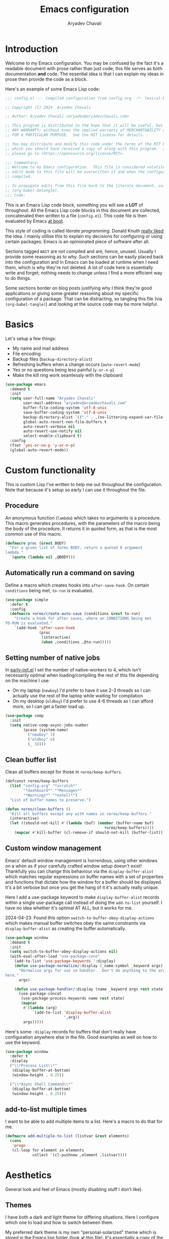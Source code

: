 #+title: Emacs configuration
#+author: Aryadev Chavali
#+description: My Emacs configuration
#+property: header-args:emacs-lisp :tangle config.el :comments link :results none
#+startup: noindent
#+options: toc:t num:t
#+latex_header:\usepackage[margin=1.0in]{geometry}
#+latex_class: article
#+latex_class_options: [a4paper,12pt]

* Introduction
:PROPERTIES:
:header-args:emacs-lisp: :tangle config.el :results none
:END:
Welcome to my Emacs configuration.  You may be confused by the fact
it's a readable document with prose rather than just code; this file
serves as both documentation *and* code.  The essential idea is that I
can explain my ideas in prose then provide the code as a block.

Here's an example of some Emacs Lisp code:

#+begin_src emacs-lisp
;;; config.el --- Compiled configuration from config.org  -*- lexical-binding: t; -*-

;; Copyright (C) 2024  Aryadev Chavali

;; Author: Aryadev Chavali <aryadev@aryadevchavali.com>

;; This program is distributed in the hope that it will be useful, but WITHOUT
;; ANY WARRANTY; without even the implied warranty of MERCHANTABILITY or FITNESS
;; FOR A PARTICULAR PURPOSE.  See the MIT License for details.

;; You may distribute and modify this code under the terms of the MIT License,
;; which you should have received a copy of along with this program.  If not,
;; please go to <https://opensource.org/license/MIT>.

;;; Commentary:
;; Welcome to my Emacs configuration.  This file is considered volatile i.e. any
;; edits made to this file will be overwritten if and when the configuration is
;; compiled.

;; To propagate edits from this file back to the literate document, call
;; (org-babel-detangle).
;;; Code:
#+end_src

This is an Emacs Lisp code block, something you will see a *LOT* of
throughout.  All the Emacs Lisp code blocks in this document are
collected, concatenated then written to a file (=config.el=).  This
code file is then evaluated by Emacs
[[file:init.el::+literate/load-config][at boot]].

This style of coding is called /literate programming/.  Donald Knuth
[[https://en.wikipedia.org/wiki/Literate_programming][really liked]]
the idea.  I mainly utilise this to explain my decisions for
configuring or using certain packages: Emacs is an opinionated piece
of software after all.

Sections tagged =WAIT= are not compiled and are, hence, unused.
Usually I provide some reasoning as to why.  Such sections can be
easily placed back into the configuration and in Emacs can be loaded
at runtime when I need them, which is why they're not deleted.  A lot
of code here is essentially write and forget; nothing needs to change
unless I find a more efficient way to do things.

Some sections border on blog posts justifying why I think they're good
applications or giving some greater reasoning about my specific
configuration of a package.  That can be distracting, so tangling this
file (via ~(org-babel-tangle)~) and looking at the source code may be
more helpful.
* Basics
Let's setup a few things:
+ My name and mail address
+ File encoding
+ Backup files (~backup-directory-alist~)
+ Refreshing buffers when a change occurs (~auto-revert-mode~)
+ Yes or no questions being less painful (~y-or-n-p~)
+ Make the kill ring work seamlessly with the clipboard

#+begin_src emacs-lisp
(use-package emacs
  :demand t
  :init
  (setq user-full-name "Aryadev Chavali"
        user-mail-address "aryadev@aryadevchavali.com"
        buffer-file-coding-system 'utf-8-unix
        save-buffer-coding-system 'utf-8-unix
        backup-directory-alist `(("." . ,(no-littering-expand-var-file-name "saves/")))
        global-auto-revert-non-file-buffers t
        auto-revert-verbose nil
        auto-revert-use-notify nil
        select-enable-clipboard t)
  :config
  (fset 'yes-or-no-p 'y-or-n-p)
  (global-auto-revert-mode))
#+end_src
* Custom functionality
This is custom Lisp I've written to help me out throughout the
configuration.  Note that because it's setup so early I can use it
throughout the file.
** Procedure
An anonymous function (~lambda~) which takes no arguments is a
procedure.  This macro generates procedures, with the parameters of
the macro being the body of the procedure.  It returns it in quoted
form, as that is the most common use of this macro.

#+begin_src emacs-lisp
(defmacro proc (&rest BODY)
  "For a given list of forms BODY, return a quoted 0 argument
lambda."
  `(quote (lambda nil ,@BODY)))
#+end_src
** Automatically run a command on saving
Define a macro which creates hooks into ~after-save-hook~.  On certain
~conditions~ being met, ~to-run~ is evaluated.

#+begin_src emacs-lisp
(use-package simple
  :defer t
  :config
  (defmacro +oreo/create-auto-save (conditions &rest to-run)
    "Create a hook for after saves, where on CONDITIONS being met
TO-RUN is evaluated."
    `(add-hook 'after-save-hook
               (proc
                (interactive)
                (when ,conditions ,@to-run)))))
#+end_src
** Setting number of native jobs
In [[file:early-init.el][early-init.el]] I set the number of
native-workers to 4, which isn't necessarily optimal when
loading/compiling the rest of this file depending on the machine I
use:
- On my laptop (=newboy=) I'd prefer to have it use 2-3 threads so
  I can actually use the rest of the laptop while waiting for
  compilation
- On my desktop (=oldboy=) I'd prefer to use 4-6 threads as I can
  afford more, so I can get a faster load up.

#+begin_src emacs-lisp
(use-package comp
  :init
  (setq native-comp-async-jobs-number
        (pcase (system-name)
          ("newboy" 3)
          ("oldboy" 6)
          (_ 3))))
#+end_src
** Clean buffer list
Clean all buffers except for those in ~+oreo/keep-buffers~.

#+begin_src emacs-lisp
(defconst +oreo/keep-buffers
  (list "config.org" "*scratch*"
        "*dashboard*" "*Messages*"
        "*Warnings*" "*eshell*")
  "List of buffer names to preserve.")

(defun +oreo/clean-buffers ()
  "Kill all buffers except any with names in +oreo/keep-buffers."
  (interactive)
  (let ((should-not-kill #'(lambda (buf) (member (buffer-name buf)
                                            +oreo/keep-buffers))))
    (mapcar #'kill-buffer (cl-remove-if should-not-kill (buffer-list)))))
#+end_src
** Custom window management
Emacs' default window management is horrendous, using other windows on
a whim as if your carefully crafted window setup doesn't exist!
Thankfully you can change this behaviour via the
~display-buffer-alist~ which matches regular expressions on buffer
names with a set of properties and functions that dictate how the
window for a buffer should be displayed.  It's a bit verbose but once
you get the hang of it it's actually really unique.

Here I add a use-package keyword to make ~display-buffer-alist~
records within a single use-package call instead of doing the
~add-to-list~ yourself.  I have no idea whether it's optimal AT ALL,
but it works for me.

2024-04-23: Found this option ~switch-to-buffer-obey-display-actions~
which makes manual buffer switches obey the same constraints via
~display-buffer-alist~ as creating the buffer automatically.

#+begin_src emacs-lisp
(use-package window
  :demand t
  :init
  (setq switch-to-buffer-obey-display-actions nil)
  (with-eval-after-load "use-package-core"
    (add-to-list 'use-package-keywords ':display)
    (defun use-package-normalize/:display (_name-symbol _keyword args)
      "Normalise args for use in handler.  Don't do anything to the args
here."
      args)

    (defun use-package-handler/:display (name _keyword args rest state)
      (use-package-concat
       (use-package-process-keywords name rest state)
       (mapcar
        #'(lambda (arg)
            `(add-to-list 'display-buffer-alist
                          ',arg))
        args)))))
#+end_src

Here's some ~:display~ records for buffers that don't really have
configuration anywhere else in the file.  Good examples as well on how
to use the keyword.

#+begin_src emacs-lisp
(use-package window
  :defer t
  :display
  ("\\*Process List\\*"
   (display-buffer-at-bottom)
   (window-height . 0.25))

  ("\\*Async Shell Command\\*"
   (display-buffer-at-bottom)
   (window-height . 0.25)))
#+end_src
** add-to-list multiple times
I want to be able to add multiple items to a list.  Here's a macro to
do that for me.

#+begin_src emacs-lisp
(defmacro add-multiple-to-list (listvar &rest elements)
  (cons
   'progn
   (cl-loop for element in elements
            collect `(cl-pushnew ,element ,listvar))))
#+end_src
* Aesthetics
General look and feel of Emacs (mostly disabling stuff I don't like).
** Themes
I have both a dark and light theme for differing situations.
Here I configure which one to load and how to switch between them.

My preferred dark theme is my own "personal-solarized" theme which is
stored in the Emacs lisp folder (look at
[[file:elisp/personal-solarized-theme.el][this file]]).  It's
essentially a copy of the solarized theme (from the ~solarized-themes~
package) with a few personal changes.

My preferred light theme is modus-operandi, mostly because I don't
care to design my own light theme and I rarely use them.  They are
necessary in high light situations where a dark mode would strain the
eyes too much.

#+begin_src emacs-lisp
(use-package custom
  :defer t
  :commands +oreo/switch-theme
  :init
  (setq custom-theme-directory (concat user-emacs-directory "elisp/"))
  (defvar +oreo/theme-list `(personal-light personal-solarized))
  (defvar +oreo/theme 1)
  :config

  (defun +oreo/disable-other-themes ()
    "Disable all other themes in +OREO/THEME-LIST excluding
+OREO/THEME."
    (cl-loop
     for theme in +oreo/theme-list
     for i from 0
     if (not (= i +oreo/theme))
     do (disable-theme theme)))

  (defun +oreo/load-theme ()
    "Load +OREO/THEME, disabling all other themes to reduce conflict."
    (mapc #'disable-theme custom-enabled-themes)
    (+oreo/disable-other-themes)
    (load-theme (nth +oreo/theme +oreo/theme-list) t))

  (defun +oreo/switch-theme ()
    "Flip between different themes set in +OREO/THEME-ALIST."
    (interactive)
    (setq +oreo/theme (mod (+ 1 +oreo/theme) (length +oreo/theme-list)))
    (+oreo/load-theme))

  (defun +oreo/sync-theme ()
    (let ((hour (read (format-time-string "%H"))))
      (setq +oreo/theme
            (if (or (< hour 8) (> hour 18))
                1
              0))
      (+oreo/load-theme)))
  (run-at-time nil (* 60 60) #'+oreo/sync-theme))
#+end_src
** Font size
Adjust font sizes for my devices.

#+begin_src emacs-lisp
(use-package faces
  :defer t
  :config
  (set-face-attribute 'default nil :height
                      (pcase (system-name)
                        ("newboy" 145)
                        ("ravenmaiden" 145)
                        (_ 130))))
#+end_src
** Startup screen
The default startup screen is quite bad in all honesty.  While for a
first time user it can be very helpful in running the tutorial and
finding out more about Emacs, for someone who's already configured it
there isn't much point.

The scratch buffer is an interaction buffer, made when Emacs is first
started, to quickly prototype Emacs Lisp code.  When startup screen is
disabled, this buffer is the first thing presented on boot for Emacs.
So we can use it to store some useful information.

2024-06-04: I use to load [[*Org mode][org-mode]] here for the scratch
buffer and it literally added 2 seconds of load time, so let's just
use fundamental mode and call it a day.

#+begin_src emacs-lisp
(use-package emacs
  :defer t
  :init
  (setq inhibit-startup-screen t
        inhibit-startup-echo-area-message user-login-name
        initial-major-mode 'fundamental-mode
        initial-scratch-message ""
        ring-bell-function 'ignore)
  :config
  (add-hook
   'emacs-startup-hook
   (proc
    (with-current-buffer "*scratch*"
      (goto-char (point-max))
      (insert
       (format
        "Emacs v%s - %s\n"
        emacs-version (emacs-init-time)))))))
#+end_src
** Blinking cursor
Configure the blinking cursor.

#+begin_src emacs-lisp
(use-package frame
  :defer t
  :init
  (setq blink-cursor-delay 0.2)
  :config
  (blink-cursor-mode))
#+end_src
** Mode line
The mode line is the little bar at the bottom of the buffer, just
above the minibuffer.  It can store quite literally anything, but
generally stuff like the buffer name, file type, column and line info,
etc is put there.

The default mode-line is... disgusting.  It displays information in an
unintelligible format and seems to smash together a bunch of
information without much care for ordering.  Most heartbreaking is
that *anything* can seemingly append new information without any
purview, which can be really annoying.  This means it can be very
overstimulating to look at, without even being that immediately
informative.

I've got a custom Emacs lisp package
([[file:elisp/better-mode-line.el][here]]) which sets up the default
mode line as a set of 3 segments: left, centre and right.  It pads out
the mode line with space strings to achieve this.

#+begin_src emacs-lisp
(use-package better-mode-line
  :load-path "elisp/"
  :demand t
  :init
  (defun +mode-line/evil-state ()
    "Returns either the empty string if no evil-state is defined or
the first character of the evil state capitalised"
    (with-eval-after-load "evil"
      (if (bound-and-true-p evil-state)
          (upcase
           (substring
            (format "%s"
                    evil-state)
            0 1))
        "")))

  (setq better-mode-line/left-segment
        '("    "
          (:eval
           (when (mode-line-window-selected-p)
             '("%l:%c"             ;; Line and column count
               "     "
               "%p"                ;; Percentage into buffer
               ("["                ;; Evil state
                (:eval
                 (+mode-line/evil-state))
                "]")
               ))))
        better-mode-line/centre-segment
        '("%+"                     ;; Buffer state (changed or not)
          "%b"                     ;; Buffer name
          ("("                     ;; Major mode
           (:eval (format "%s" major-mode))
           ")"))
        better-mode-line/right-segment
        '((:eval
           (when (mode-line-window-selected-p)
             (if (project-current) ;; Name of current project (if any)
                 (concat
                  (project-name (project-current))
                  " "
                  vc-mode          ;; Git branch
                  ))))
          mode-line-misc-info      ;; Any other information
          (:eval                   ;; Compilation mode errors
           (if (eq major-mode 'compilation-mode)
               compilation-mode-line-errors))
          "    "                   ;; Extra padding
          ))
  :config
  (better-mode-line/setup-mode-line))
#+end_src
** Fringes
Turning off borders in my window manager was a good idea, so turn off
the borders for Emacs, so called fringes.  However, some things like
[[info:emacs#Compilation Mode][Compilation Mode]] do require fringes
to provide arrows.  So I use the default-minimal fringe style (exactly
1 pixel on either side of the window) to ensure I get those.

#+begin_src emacs-lisp
(use-package fringe
  :demand t
  :config
  (set-fringe-style (cons 1 1)))
#+end_src
** Mouse
Who uses a mouse? This disables the use of GUI dialogues for stuff.

#+begin_src emacs-lisp
(setq-default use-file-dialog nil
              use-dialog-box nil)
#+end_src
** Scrolling
Emacs can automatically scroll the buffer depending on how many lines
the cursor is away from the limits of the window.  Here I set the
margin to 8 (so it'll start correcting at 8) and scroll-conservatively
to the same value so it'll keep the cursor centred.

#+begin_src emacs-lisp
(use-package emacs
  :init
  (setq scroll-conservatively 8
        scroll-margin 8))
#+end_src
* Core packages
For my core packages, whose configuration doesn't change much anyway,
** General
General provides a great solution for binding keys.  It has evil and
use-package support so it fits nicely into configuration.  In this
case, I define a "definer" for the "LEADER" keys.  Leader is bound to
~SPC~ and it's functionally equivalent to the doom/spacemacs leader.
Local leader is bound to ~SPC ,~ and it's similar to doom/spacemacs
leader but doesn't try to fully assimilate the local-leader map,
instead just picking stuff I think is useful.  This forces me to learn
only as many bindings as I find necessary; no more, no less.

I also define prefix leaders for differing applications.  These are
quite self explanatory by their name and provide a nice way to
visualise all bindings under a specific heading just by searching the
code.

#+begin_src emacs-lisp
(use-package general
  :straight t
  :demand t
  :config
  ;; General which key definitions for leaders
  (general-def
    :states '(normal motion)
    "SPC"   'nil
    "\\"    '(nil :which-key "Local leader")
    "SPC a" '(nil :which-key "Applications")
    "SPC b" '(nil :which-key "Buffers")
    "SPC c" '(nil :which-key "Code")
    "SPC d" '(nil :which-key "Directories")
    "SPC f" '(nil :which-key "Files")
    "SPC i" '(nil :which-key "Insert")
    "SPC m" '(nil :which-key "Modes")
    "SPC r" '(nil :which-key "Tabs")
    "SPC s" '(nil :which-key "Search")
    "SPC t" '(nil :which-key "Shell")
    "SPC q" '(nil :which-key "Quit/Literate"))

  (general-create-definer leader
    :states '(normal motion)
    :keymaps 'override
    :prefix "SPC")

  (general-create-definer local-leader
    :states '(normal motion)
    :prefix "\\")

  (general-create-definer code-leader
    :states '(normal motion)
    :keymaps 'override
    :prefix "SPC c")

  (general-create-definer file-leader
    :states '(normal motion)
    :keymaps 'override
    :prefix "SPC f")

  (general-create-definer shell-leader
    :states '(normal motion)
    :keymaps 'override
    :prefix "SPC t")

  (general-create-definer tab-leader
    :states '(normal motion)
    :keymaps 'override
    :prefix "SPC r")

  (general-create-definer mode-leader
    :states '(normal motion)
    :keymaps 'override
    :prefix "SPC m")

  (general-create-definer app-leader
    :states '(normal motion)
    :keymaps 'override
    :prefix "SPC a")

  (general-create-definer search-leader
    :states '(normal motion)
    :keymaps 'override
    :prefix "SPC s")

  (general-create-definer buffer-leader
    :states '(normal motion)
    :keymaps 'override
    :prefix "SPC b")

  (general-create-definer quit-leader
    :states '(normal motion)
    :keymaps 'override
    :prefix "SPC q")

  (general-create-definer insert-leader
    :states '(normal motion)
    :keymaps 'override
    :prefix "SPC i")

  (general-create-definer dir-leader
    :states '(normal motion)
    :keymaps 'override
    :prefix "SPC d")

  (general-create-definer general-nmmap
    :states '(normal motion))

  (defalias 'nmmap #'general-nmmap)

  (general-evil-setup t))
#+end_src
*** Some binds for Emacs
Some bindings that I couldn't fit elsewhere easily.

#+begin_src emacs-lisp
(use-package emacs
  :after general
  :general
  ("C-x d" #'delete-frame)

  (nmmap
    "M-;" #'eval-expression
    "g="  #'align-regexp
    "C--" #'text-scale-decrease
    "C-=" #'text-scale-increase
    "C-+" #'text-scale-adjust)

  (leader
    "SPC" '(execute-extended-command :which-key "M-x")
    "R"   `(revert-buffer :which-key "Revert buffer")
    "p"   `(,project-prefix-map :which-key "Project")
    "'"   '(browse-url-emacs :which-key "Download URL to Emacs")
    ":"   `(,(proc (interactive) (switch-to-buffer "*scratch*"))
            :which-key "Switch to *scratch*")
    "!"   '(async-shell-command :which-key "Async shell command")
    "h"   '(help-command :which-key "Help"))

  (mode-leader
    "T" #'+oreo/switch-theme)

  (code-leader
    "F" `(,(proc (interactive) (find-file "~/Code/"))
          :which-key "Open ~/Code/"))

  (file-leader
    "f" #'find-file
    "F" #'find-file-other-window
    "t" #'find-file-other-tab
    "s" #'save-buffer)

  (buffer-leader
    "b" #'switch-to-buffer
    "d" #'kill-current-buffer
    "c" #'kill-buffer-and-window
    "K" #'kill-buffer
    "j" #'next-buffer
    "k" #'previous-buffer
    "D" '(+oreo/clean-buffers :which-key "Kill most buffers"))

  (quit-leader
    "q" #'save-buffers-kill-terminal
    "c" #'+literate/compile-config
    "C" #'+literate/clean-config
    "l" #'+literate/load-config)

  (search-leader "i" #'imenu))
#+end_src
** Evil
My editor journey started off with Vim rather than Emacs, so my brain
has imprinted on its style.  Thankfully Emacs is super extensible so
there exists a package (more of a supreme system) for porting Vim's
modal editing style to Emacs, called Evil (Emacs Vi Layer).

However there are a lot of packages in Vim that provide greater
functionality, for example 'vim-surround'.  Emacs, by default, has
these capabilities but there are further packages which integrate them
into Evil.
*** Evil core
Setup the evil package, with some opinionated keybindings:
+ Switch ~evil-upcase~ and ~evil-downcase~ because I use ~evil-upcase~
  more
+ Switch ~evil-goto-mark~ and ~evil-goto-mark-line~ as I'd rather have
  the global one closer to the home row
+ Use 'T' character as an action for "transposing objects"
  + Swapping any two textual "objects" is such a Vim thing (the verb
    object model) but by default it can't seem to do it.  But Emacs
    can...

#+begin_src emacs-lisp
(use-package evil
  :straight t
  :demand t
  :general
  (leader
    "w"  '(evil-window-map :which-key "Window")
    "wT" #'window-swap-states
    "wd" #'evil-window-delete)

  (nmmap
    "K"   #'man
    "TAB" #'evil-jump-item
    "r"   #'evil-replace-state
    "zC"  #'hs-hide-level
    "zO"  #'hs-show-all
    "'"   #'evil-goto-mark
    "`"   #'evil-goto-mark-line)

  (general-def
    :keymaps 'override
    :states '(normal motion visual)
    "gu"  #'evil-upcase
    "gU"  #'evil-downcase
    "M-y" #'yank-pop
    "T"   nil)

  (general-def
    :keymaps 'override
    :states '(normal motion visual)
    :infix "T"
    "w" #'transpose-words
    "c" #'transpose-chars
    "s" #'transpose-sentences
    "p" #'transpose-paragraphs
    "e" #'transpose-sexps
    "l" #'transpose-lines)
  :init
  (setq evil-want-keybinding nil
        evil-split-window-below t
        evil-vsplit-window-right t
        evil-move-beyond-eol t
        evil-want-abbrev-expand-on-insert-exit t
        evil-undo-system #'undo-tree)
  :config
  (evil-mode))
#+end_src
*** Evil surround
Evil surround is a port for vim-surround.

#+begin_src emacs-lisp
(use-package evil-surround
  :after evil
  :straight t
  :config
  (global-evil-surround-mode))
#+end_src
*** Evil commentary
Allows generalised commenting of objects easily.

#+begin_src emacs-lisp
(use-package evil-commentary
  :after evil
  :straight t
  :config
  (evil-commentary-mode))
#+end_src
*** Evil multi cursor
Setup for multi cursors in Evil mode.  Don't let evil-mc setup it's own
keymap because it uses 'gr' as its prefix, which I don't like.

#+begin_src emacs-lisp
(use-package evil-mc
  :after evil
  :straight t
  :init
  (defvar evil-mc-key-map (make-sparse-keymap))
  :general
  (nmap "gz" evil-mc-cursors-map)
  :config
  (global-evil-mc-mode))
#+end_src
*** Evil collection
Provides a community based set of keybindings for most modes in
Emacs.  I don't necessarily like all my modes having these bindings
though, as I may disagree with some.  So I use it in a mode to mode basis.

#+begin_src emacs-lisp
(use-package evil-collection
  :straight t
  :after evil)
#+end_src
*** Evil number
Increment/decrement a number at point like Vim does, but use bindings
that don't conflict with Emacs default.

#+begin_src emacs-lisp
(use-package evil-numbers
  :straight t
  :defer t
  :general
  (nmmap
    "+" #'evil-numbers/inc-at-pt
    "-" #'evil-numbers/dec-at-pt))
#+end_src
** Completion
Emacs is a text based interface.  Completion is its bread and butter
in providing good user experience.  By default Emacs provides
'completions-list' which produces a buffer of options which can be
searched and selected.  We can take this further though!

Ivy and Helm provide more modern interfaces, though Helm is quite
heavy.  Ivy, on the other hand, provides an interface similar to Ido
with less clutter and better customisation options.
*** Ivy
Setup for ivy, in preparation for counsel.  Turn on ivy-mode just
after init.

Setup vim-like bindings for the minibuffer ("M-(j|k)" for down|up the
selection list).

#+begin_src emacs-lisp
(use-package ivy
  :straight t
  :demand t
  :display
  ("\\*ivy-occur.*"
   (display-buffer-at-bottom)
   (window-height . 0.25))
  :general
  (general-def
    :keymaps 'ivy-minibuffer-map
    "C-j"    #'ivy-yank-symbol
    "M-j"    #'ivy-next-line-or-history
    "M-k"    #'ivy-previous-line-or-history
    "C-SPC"  #'ivy-occur)
  (general-def
    :keymaps  'ivy-switch-buffer-map
    "M-j"     #'ivy-next-line-or-history
    "M-k"     #'ivy-previous-line-or-history)
  (nmap
    :keymaps '(ivy-occur-mode-map ivy-occur-grep-mode-map)
    "RET"    #'ivy-occur-press-and-switch
    "J"      #'ivy-occur-press
    "gr"     #'ivy-occur-revert-buffer
    "q"      #'quit-window
    "D"      #'ivy-occur-delete-candidate
    "W"      #'ivy-wgrep-change-to-wgrep-mode
    "{"      #'compilation-previous-file
    "}"      #'compilation-next-file)
  :init
  (with-eval-after-load "evil"
    (evil-set-initial-state 'ivy-occur-mode 'normal)
    (evil-set-initial-state 'ivy-occur-grep-mode 'normal))
  (setq ivy-height 8
        ivy-height-alist nil
        ivy-wrap t
        ivy-fixed-height-minibuffer t
        ivy-use-virtual-buffers nil
        ivy-virtual-abbreviate 'full
        ivy-on-del-error-function #'ignore
        ivy-use-selectable-prompt t)
  :config
  (ivy-mode 1))
#+end_src
*** Counsel
Setup for counsel.  Load as late as possible, after ivy force requires
it.

#+begin_src emacs-lisp
(use-package counsel
  :straight t
  :after ivy
  :general
  (search-leader
    "s" #'counsel-grep-or-swiper
    "R" #'counsel-rg)
  (file-leader
    "r" #'counsel-recentf)
  (insert-leader
    "c" #'counsel-unicode-char)
  (general-def
    [remap describe-bindings]        #'counsel-descbinds
    [remap load-theme]               #'counsel-load-theme)
  :config
  (setq ivy-initial-inputs-alist '((org-insert-link . "^"))
        counsel-describe-function-function #'helpful-callable
        counsel-describe-variable-function #'helpful-variable
        counsel-grep-swiper-limit 1500000
        ivy-re-builders-alist '((swiper . ivy--regex-plus)
                                (counsel-grep-or-swiper . ivy--regex-plus)
                                (counsel-rg . ivy--regex-plus)
                                (t . ivy--regex-ignore-order)))
  (counsel-mode 1))
#+end_src
*** Amx
Amx is a fork of Smex that works to enhance the
execute-extended-command interface.  It also provides support for ido
or ivy (though I'm likely to use ido here) and allows you to switch
between them.

It provides a lot of niceties such as presenting the key bind when
looking for a command.

#+begin_src emacs-lisp
(use-package amx
  :straight t
  :defer 2
  :init
  (setq amx-backend 'auto)
  :config
  (amx-mode))
#+end_src
*** Orderless
Orderless sorting method for completion, probably one of the best
things ever.

#+begin_src emacs-lisp
(use-package orderless
  :straight t
  :after (ivy ido)
  :config
  (setq completion-styles '(orderless basic)
        completion-category-defaults nil
        completion-category-overrides '((file (styles partial-completion))))
  (setf (alist-get t ivy-re-builders-alist) 'orderless-ivy-re-builder))
#+end_src
*** Completions-list
In case I ever use the completions list, some basic commands to look
around.

#+begin_src emacs-lisp
(use-package simple
  :defer t
  :general
  (nmmap
    :keymaps 'completion-list-mode-map
    "l"   #'next-completion
    "h"   #'previous-completion
    "ESC" #'delete-completion-window
    "q"   #'quit-window
    "RET" #'choose-completion)
  :config
  (with-eval-after-load "evil"
    (evil-set-initial-state 'completions-list-mode 'normal)))
#+end_src
*** Company
Company is the auto complete system I use.  I don't like having heavy
setups for company as it only makes it slower to use.  In this case,
just setup some evil binds for company.

#+begin_src emacs-lisp
(use-package company
  :defer t
  :straight t
  :hook
  (prog-mode-hook   . company-mode)
  (eshell-mode-hook . company-mode)
  :general
  (imap
    "C-SPC" #'company-complete
    "C-@" #'company-complete
    "M-j" #'company-select-next
    "M-k" #'company-select-previous))
#+end_src
** Pretty symbols
Prettify symbols mode allows for users to declare 'symbols' that
replace text within certain modes.  Though this may seem like useless
eye candy, it has aided my comprehension and speed of recognition
(recognising symbols is easier than words).

Essentially a use-package keyword which makes declaring pretty symbols
for language modes incredibly easy.  Checkout my [[C/C++][C/C++]]
configuration for an example.

#+begin_src emacs-lisp
(use-package prog-mode
  :demand t
  :init
  (setq prettify-symbols-unprettify-at-point t)
  :config
  (with-eval-after-load "use-package-core"
    (add-to-list 'use-package-keywords ':pretty)
    (defun use-package-normalize/:pretty (_name-symbol _keyword args)
      args)

    (defun use-package-handler/:pretty (name _keyword args rest state)
      (use-package-concat
       (use-package-process-keywords name rest state)
       (mapcar
        #'(lambda (arg)
            (let ((mode (car arg))
                  (rest (cdr arg)))
              `(add-hook
                ',mode
                #'(lambda nil
                    (setq prettify-symbols-alist ',rest)
                    (prettify-symbols-mode)))))
        args)))))
#+end_src

Here's a collection of keywords and possible associated symbols for
any prog language of choice.  Mostly for reference and copying.

#+begin_example
("null"   . "Ø")
("list"   . "ℓ")
("string" . "𝕊")
("true"   . "⊤")
("false"  . "⊥")
("char"   . "ℂ")
("int"    . "ℤ")
("float"  . "ℝ")
("!"      . "¬")
("&&"     . "∧")
("||"      . "∨")
("for"    . "∀")
("return" . "⟼")
("print"  . "ℙ")
("lambda" . "λ")
#+end_example
** Tabs
Tabs in vscode are just like buffers in Emacs but way slower and
harder to use.  Tabs in Emacs are essentially window layouts, similar
to instances in Tmux.  With this setup I can use tabs quite
effectively.

#+begin_src emacs-lisp
(use-package tab-bar
  :defer t
  :init
  (setq tab-bar-show 1
        tab-bar-close-button-show nil
        tab-bar-format '(tab-bar-format-history tab-bar-format-tabs tab-bar-separator))
  :config
  (tab-bar-mode)
  :general
  (tab-leader
    "R" #'tab-rename
    "c" #'tab-close
    "d" #'tab-close
    "f" #'tab-detach
    "h" #'tab-move-to
    "j" #'tab-next
    "k" #'tab-previous
    "l" #'tab-move
    "n" #'tab-new
    "r" #'tab-switch
    "w" #'tab-window-detach)
  (mode-leader
    "t" #'toggle-tab-bar-mode-from-frame))
#+end_src
** Auto typing
Snippets are a pretty nice way of automatically inserting code.  Emacs
provides a ton of packages by default to do this, but there are great
packages to install as well.

Abbrevs and skeletons make up a popular solution within Emacs default.
Abbrevs are for simple expressions wherein the only input is the key,
and the output is some Elisp function.  They provide a lot of inbuilt
functionality and are quite useful.  Skeletons, on the other hand, are
for higher level insertions

The popular external solution is Yasnippet.  Yasnippet is a great
package for snippets, which I use heavily in programming and org-mode.
I setup here the global mode for yasnippet and a collection of
snippets for ease of use.
*** Abbrevs
Just define a few abbrevs for various date-time operations.  Also
define a macro that will assume a function for the expansion, helping
with abstracting a few things away.

#+begin_src emacs-lisp
(use-package abbrev
  :defer t
  :hook
  (prog-mode-hook . abbrev-mode)
  (text-mode-hook . abbrev-mode)
  :init
  (defmacro +abbrev/define-abbrevs (abbrev-table &rest abbrevs)
    `(progn
       ,@(mapcar #'(lambda (abbrev)
                `(define-abbrev
                   ,abbrev-table
                   ,(car abbrev)
                   ""
                   (proc (insert ,(cadr abbrev)))))
            abbrevs)))
  (setq save-abbrevs nil)
  :config
  (+abbrev/define-abbrevs
   global-abbrev-table
   ("sdate"
    (format-time-string "%Y-%m-%d" (current-time)))
   ("stime"
    (format-time-string "%H:%M:%S" (current-time)))
   ("sday"
    (format-time-string "%A" (current-time)))
   ("smon"
    (format-time-string "%B" (current-time)))))
#+end_src
*** Auto insert
Allows inserting text immediately upon creating a new buffer with a
given name.  Supports skeletons for inserting text.  To make it easier
for later systems to define their own auto inserts, I define a
~use-package~ keyword ~auto-insert~ which allows one to define an
entry for ~auto-insert-alist~.

#+begin_src emacs-lisp
(use-package autoinsert
  :demand t
  :hook (emacs-startup-hook . auto-insert-mode)
  :config
  (with-eval-after-load "use-package-core"
    (add-to-list 'use-package-keywords ':auto-insert)
    (defun use-package-normalize/:auto-insert (_name-symbol _keyword args)
      args)
    (defun use-package-handler/:auto-insert (name _keyword args rest state)
      (use-package-concat
       (use-package-process-keywords name rest state)
       (mapcar
        #'(lambda (arg)
            `(add-to-list
              'auto-insert-alist
              ',arg))
        args)))))
#+end_src
*** Yasnippet
Look at the snippets [[file:../.config/yasnippet/snippets/][folder]]
for all snippets I've got.

#+begin_src emacs-lisp
(use-package yasnippet
  :straight t
  :defer t
  :hook
  (prog-mode-hook . yas-minor-mode)
  (text-mode-hook . yas-minor-mode)
  :general
  (insert-leader
    "i" #'yas-insert-snippet)
  :config
  (yas-load-directory (no-littering-expand-etc-file-name
                       "yasnippet/snippets")))
#+end_src
*** Hydra
Hydra is a great package by =abo-abo= (yes the same guy who made ivy
and swiper) and I hope to use it later on in the config.  There are
two use-package declarations here: one for ~hydra~ itself, and the
other for ~use-package-hydra~ which provides the keyword ~:hydra~ in
use-package declarations.

#+begin_src emacs-lisp
(use-package hydra
  :straight t)

(use-package use-package-hydra
  :straight t)

(use-package hydra
  :hydra
  (hydra-window-resize
   nil "Resize the current window effectively"
   ("l" #'evil-window-increase-width)
   ("h" #'evil-window-decrease-width)
   ("j" #'evil-window-decrease-height)
   ("k" #'evil-window-increase-height)
   ("=" #'balance-windows))
  :general
  (leader
    "wr" #'hydra-window-resize/body))
#+end_src
* Small packages
** Info
Info is GNU's attempt at better man pages.  Most Emacs packages have
info pages so I'd like nice navigation options.

#+begin_src emacs-lisp
(use-package info
  :defer t
  :general
  (nmmap
    :keymaps 'Info-mode-map
    "h" #'evil-backward-char
    "k" #'evil-previous-line
    "l" #'evil-forward-char
    "H" #'Info-history-back
    "L" #'Info-history-forward
    "RET" #'Info-follow-nearest-node))
#+end_src
** Display line numbers
I don't really like line numbers, I find them similar to
[[*Fringes][fringes]] (useless space), but at least it provides some
information.  Sometimes it can help with doing repeated commands so a
toggle option is necessary.

#+begin_src emacs-lisp
(use-package display-line-numbers
  :defer t
  :commands display-line-numbers-mode
  :general
  (mode-leader
    "l" #'display-line-numbers-mode)
  :init
  (setq-default display-line-numbers-type 'relative))
#+end_src
** WAIT esup
:PROPERTIES:
:header-args:emacs-lisp: :tangle no
:END:
I used to be able to just use
[[file:elisp/profiler-dotemacs.el][profile-dotemacs.el]], when my
Emacs config was smaller, but now it tells me very little information
about where my setup is inefficient due to the literate config.  Just
found this ~esup~ thing and it works perfectly, exactly how I would
prefer getting this kind of information.  It runs an external Emacs
instance and collects information from it, so it doesn't require
restarting Emacs to profile, and I can compile my configuration in my
current instance to test it immediately.

2023-10-16: Unless I'm doing some optimisations or tests, I don't
really need this in my config at all times.  Enable when needed.

#+begin_src emacs-lisp
(use-package esup
  :straight t
  :defer t)
#+end_src
** WAIT Hl-line
:PROPERTIES:
:header-args:emacs-lisp: :tangle no
:END:
Highlights the current line.

#+begin_src emacs-lisp
(use-package hl-line
  :straight t
  :defer t
  :hook (text-mode-hook . hl-line-mode)
  :hook (prog-mode-hook . hl-line-mode))
#+end_src
** Recentf
Recentf provides a method of keeping track of recently opened files.

#+begin_src emacs-lisp
(use-package recentf
  :defer t
  :hook (emacs-startup-hook . recentf-mode))
#+end_src
** Avy
Setup avy with leader.  As I use ~avy-goto-char-timer~ a lot, use the
~C-s~ bind which replaces isearch.  Switch isearch to M-s in case I
need to use it.

#+begin_src emacs-lisp
(use-package avy
  :straight t
  :defer t
  :general
  (nmmap
    :keymaps 'override
    "C-s" #'avy-goto-char-timer
    "M-s" #'isearch-forward
    "gp"  #'avy-copy-region
    "gP"  #'avy-move-region
    "gl"  #'avy-goto-line
    "gw"  #'avy-goto-word-1))
#+end_src
** Ace window
Though evil provides a great many features in terms of window
management, ace window can provide some nicer chords for higher
management of windows (closing, switching, etc).

#+begin_src emacs-lisp
(use-package ace-window
  :straight t
  :defer t
  :custom
  (aw-keys '(?a ?s ?d ?f ?g ?h ?j ?k ?l))
  :general
  (nmmap
    [remap evil-window-next] #'ace-window))
#+end_src
** Ace link
Avy-style link following!

#+begin_src emacs-lisp
(use-package ace-link
  :straight t
  :defer t
  :general
  (nmmap
    :keymaps 'override
    "gL" #'ace-link))
#+end_src
** Helpful
Helpful provides a modernised interface for some common help
commands.  I replace ~describe-function~, ~describe-variable~ and
~describe-key~ by their helpful counterparts.

#+begin_src emacs-lisp
(use-package helpful
  :straight t
  :defer t
  :commands (helpful-callable helpful-variable)
  :general
  (general-def
    [remap describe-function] #'helpful-callable
    [remap describe-variable] #'helpful-variable
    [remap describe-key]      #'helpful-key)
  :display
  ("\\*helpful.*"
   (display-buffer-at-bottom)
   (inhibit-duplicate-buffer . t)
   (window-height . 0.25))
  :config
  (evil-define-key 'normal helpful-mode-map "q" #'quit-window))
#+end_src
** Which-key
Which key uses the minibuffer when performing a keybind to provide
possible options for the next key.

#+begin_src emacs-lisp
(use-package which-key
  :straight t
  :after general
  :config
  (which-key-mode))
#+end_src
** (Rip)grep
Grep is a great piece of software, a necessary tool in any Linux
user's inventory.  By default Emacs has a family of functions to use
grep, presenting results in a ~compilation~ style.  ~grep~ searches
files, ~rgrep~ searches in a directory using the ~find~ program and
~zgrep~ searches archives.  This is a great solution for a general
computer environment; essentially all Linux installs will have ~grep~
and ~find~ installed.

Ripgrep is a Rust program that attempts to perform better than grep,
and it actually does.  This is because of a set of optimisations, such
as checking the =.gitignore= to exclude certain files from being
searched.  The ripgrep package provides utilities to ripgrep projects
and files for strings.  Though [[*Ivy][ivy]] comes with
~counsel-rg~, it uses Ivy's completion framework rather than the
~compilation~ style buffers, which sometimes proves very useful.

Of course, this requires installing the rg binary which is available
in most repositories nowadays.
*** Grep
I have no use for standard 'grep'; ~counsel-swiper~ does the same
thing faster and within Emacs lisp.  ~rgrep~ is useful though.

#+begin_src emacs-lisp
(use-package grep
  :defer t
  :display
  ("^\\*grep.*"
   (display-buffer-reuse-window display-buffer-at-bottom)
   (window-height . 0.35)
   (reusable-frames . t))
  :general
  (search-leader
    "d" #'rgrep)
  (nmmap
    :keymaps 'grep-mode-map
    "0" #'evil-beginning-of-line
    "q" #'quit-window
    "i" #'wgrep-change-to-wgrep-mode
    "c" #'recompile)
  (nmmap
    :keymaps 'wgrep-mode-map
    "q"  #'evil-record-macro
    "ZZ" #'wgrep-finish-edit
    "ZQ" #'wgrep-abort-changes)
  :config
  ;; Without this wgrep doesn't work properly
  (evil-set-initial-state 'grep-mode 'normal))
#+end_src
*** rg
#+begin_src emacs-lisp
(use-package rg
  :straight t
  :defer t
  :display
  ("^\\*\\*ripgrep\\*\\*"
   (display-buffer-reuse-window display-buffer-at-bottom)
   (window-height . 0.35)
   (reusable-frames . t))
  :general
  (search-leader
    "r" #'rg)
  (nmmap
    :keymaps 'rg-mode-map
    "c"  #'rg-recompile
    "C"  #'rg-rerun-toggle-case
    "]]" #'rg-next-file
    "[[" #'rg-prev-file
    "q"  #'quit-window
    "i"  #'wgrep-change-to-wgrep-mode)
  :init
  (setq rg-group-result t
        rg-hide-command t
        rg-show-columns nil
        rg-show-header t
        rg-custom-type-aliases nil
        rg-default-alias-fallback "all"
        rg-buffer-name "*ripgrep*")
  :config
  (evil-set-initial-state 'rg-mode 'normal))
#+end_src
** Olivetti
Olivetti provides a focus mode for Emacs, which makes it look a bit
nicer.  It uses margins by default and centres using fill-column.  I
actually really like olivetti mode particularly with my [[*Mode
line][centred mode-line]], so I also define a global minor mode which
enables it in all but the minibuffer.

#+begin_src emacs-lisp
(use-package olivetti
  :straight t
  :defer t
  :general
  (mode-leader
    "o" #'olivetti-global-mode)
  :init
  (setq-default olivetti-body-width nil)
  (setq-default olivetti-minimum-body-width 100)
  (setq olivetti-style nil)
  :config
  (define-globalized-minor-mode olivetti-global-mode olivetti-mode
    (lambda nil (unless (minibufferp)
           (olivetti-mode 1)))))
#+end_src
** All the Icons
Nice set of icons with a great user interface to manage them.

#+begin_src emacs-lisp
(use-package all-the-icons
  :straight t
  :defer t
  :commands (all-the-icons-insert)
  :general
  (insert-leader
    "e" #'all-the-icons-insert))
#+end_src
** Hide mode line
Custom minor mode to toggle the mode line.  Check it out at
[[file:elisp/hide-mode-line.el][elisp/hide-mode-line.el]].

#+begin_src emacs-lisp
(use-package hide-mode-line
  :load-path "elisp/"
  :defer t
  :general
  (mode-leader
    "m" #'hide-mode-line-mode))
#+end_src
** Save place
Saves current place in a buffer permanently, so on revisiting the file
(even in a different Emacs instance) you go back to the place you were
at last.

#+begin_src emacs-lisp
(use-package saveplace
  :defer t
  :config
  (save-place-mode))
#+end_src
** Licensing
Loads [[file:elisp/license.el][license.el]] for inserting licenses.
Licenses are important for distribution and attribution to be defined
clearly.

#+begin_src emacs-lisp
(use-package license
  :demand t
  :load-path "elisp/"
  :general
  (insert-leader
    "l" #'+license/insert-copyright-notice
    "L" #'+license/insert-complete-license))
#+end_src
** Memory-report
New feature of Emacs-29, gives a rough report of memory usage with
some details.  Useful to know on a long Emacs instance what could be
eating up memory.

#+begin_src emacs-lisp
(use-package memory-report
  :defer t
  :general
  (leader
    "qm" #'memory-report))
#+end_src
** Save minibuffer history
Save any minibuffer usage in a history file, which allows reuse in
later instances.

#+begin_src emacs-lisp
(use-package savehist
  :defer t
  :config
  (savehist-mode t))
#+end_src
** Drag Stuff
Drag stuff around, like my favourite russian programmer (Tsoding).
Useful mechanism which works better than any vim motion.

#+begin_src emacs-lisp
(use-package drag-stuff
  :straight t
  :defer t
  :general
  (nmmap
    "C-M-h" #'drag-stuff-left
    "C-M-j" #'drag-stuff-down
    "C-M-k" #'drag-stuff-up
    "C-M-l" #'drag-stuff-right))
#+end_src
** Searching git directories efficiently
Using [[file:elisp/search.el][search.el]] I can search a set of
directories particularly efficiently.

#+begin_src emacs-lisp
(use-package search
  :defer t
  :load-path "elisp/"
  :general
  (file-leader
    "p" #'+search/find-file
    "S" #'+search/search-all))
#+end_src
** Separedit
Edit anything anywhere all at once!

#+begin_src emacs-lisp
(use-package separedit
  :defer t
  :straight t
  :general
  (leader "e" #'separedit)
  :init
  (setq separedit-default-mode 'org-mode
        separedit-remove-trailing-spaces-in-comment t))
#+end_src
** lorem ipsum
Sometimes you need placeholder text for some UI or document.  Pretty
easy to guess what text I'd use.

#+begin_src emacs-lisp
(use-package lorem-ipsum
  :straight t
  :general
  (insert-leader
    "p" #'lorem-ipsum-insert-paragraphs))
#+end_src
** diff mode
Oh diffs; the way of the ancient ones.  Nowadays we use our newfangled
"pull requests" and "cool web interfaces" to handle change management
in our code repositories, but the old school projects use patches to
make code changes.  I actually somewhat like patches, if only for
their simplicity in concept.

[[https://git.aryadevchavali.com/dwm][dwm]] uses patches for adding
new features and Emacs has great functionality to work with patches
effectively.  Here I configure ~diff-mode~, which provides most of
this cool stuff, to be a bit more ergonomic with ~evil~.

#+begin_src emacs-lisp
(use-package diff-mode
  :general
  (nmmap
    :keymaps 'diff-mode-map
    "}" #'diff-hunk-next
    "{" #'diff-hunk-prev
    "RET" #'diff-goto-source))
#+end_src
* Applications
Emacs is basically an operating system whose primary datatype is text.
Applications are interfaces/environments which serve a variety of
purposes, but provide a lot of capability.
** EWW
Emacs Web Wowser is the inbuilt text based web browser for Emacs.  It
can render images and basic CSS styles but doesn't have a JavaScript
engine, which makes sense as it's primarily a text interface.

#+begin_src emacs-lisp
(use-package eww
  :defer t
  :general
  (app-leader
    "w" #'eww)
  (nmmap
    :keymaps 'eww-mode-map
    "w" #'evil-forward-word-begin
    "Y" #'eww-copy-page-url)
  :config
  (with-eval-after-load "evil-collection"
    (evil-collection-eww-setup)))
#+end_src
** Calendar
Calendar is a simple inbuilt application that helps with date
functionalities.  I add functionality to copy dates from the calendar
to the kill ring and bind it to "Y".

#+begin_src emacs-lisp
(use-package calendar
  :defer t
  :commands (+calendar/copy-date +calendar/toggle-calendar)
  :display
  ("\\*Calendar\\*"
   (display-buffer-at-bottom)
   (inhibit-duplicate-buffer . t)
   (window-height . 0.17))
  :general
  (nmmap
    :keymaps 'calendar-mode-map
    "Y" #'+calendar/copy-date)
  (app-leader
    "d" #'calendar)
  :config
  (defun +calendar/copy-date ()
    "Copy date under cursor into kill ring."
    (interactive)
    (if (use-region-p)
        (call-interactively #'kill-ring-save)
      (let ((date (calendar-cursor-to-date)))
        (when date
          (setq date (encode-time 0 0 0 (nth 1 date) (nth 0 date) (nth 2 date)))
          (kill-new (format-time-string "%Y-%m-%d" date)))))))
#+end_src
** Mail
Mail is a funny thing; most people use it just for business or
advertising and it's come out of use in terms of personal
communication in the west for the most part (largely due to "social"
media applications).  However, this isn't true for the open source and
free software movement who heavily use mail for communication.

Integrating mail into Emacs helps as I can send source code and
integrate it into my workflow just a bit better.  There are a few
ways of doing this, both in built and via package.
*** Notmuch
Notmuch is an application for categorising some local mail system.
It's really fast, has tons of customisable functionality and has good
integration with Emacs.  I use ~mbsync~ separately to pull my mail
from the remote server.

#+begin_src emacs-lisp
(use-package notmuch
  :straight t
  :defer t
  :commands (notmuch +mail/flag-thread)
  :general
  (app-leader "m" #'notmuch)
  (nmap
    :keymaps 'notmuch-search-mode-map
    "f" #'+mail/flag-thread)
  :init
  (defconst +mail/local-dir (no-littering-expand-var-file-name "mail/"))
  (setq notmuch-show-logo nil
        notmuch-search-oldest-first nil
        notmuch-hello-sections '(notmuch-hello-insert-saved-searches
                                 notmuch-hello-insert-alltags
                                 notmuch-hello-insert-recent-searches)
        notmuch-archive-tags '("-inbox" "-unread" "+archive")
        message-auto-save-directory +mail/local-dir
        message-directory +mail/local-dir)
  :config
  (defun +mail/flag-thread (&optional unflag beg end)
    (interactive (cons current-prefix-arg (notmuch-interactive-region)))
    (notmuch-search-tag
     (notmuch-tag-change-list '("-inbox" "+flagged") unflag) beg end)
    (when (eq beg end)
      (notmuch-search-next-thread)))
  (with-eval-after-load "evil-collection"
    (evil-collection-notmuch-setup)))
#+end_src
*** Smtpmail
Setup the smtpmail package, which is used when sending mail.  Mostly
custom configuration for integration with other parts of Emacs' mail
system.

#+begin_src emacs-lisp
(use-package smtpmail
  :defer t
  :commands mail-send
  :init
  (setq-default
   smtpmail-smtp-server "mail.aryadevchavali.com"
   smtpmail-smtp-user "aryadev"
   smtpmail-smtp-service 587
   smtpmail-stream-type 'starttls
   send-mail-function #'smtpmail-send-it
   message-send-mail-function #'smtpmail-send-it))
#+end_src
*** Mail signature using fortune
Generate a mail signature using the ~fortune~ executable.  Pretty
cool!

#+begin_src emacs-lisp
(use-package fortune
  :init
  (setq fortune-dir "/usr/share/fortune"
        fortune-file "/usr/share/fortune/cookie")
  :config
  (defvar +mail/signature "---------------\nAryadev Chavali\n---------------\n%s")
  (defun +mail/make-signature ()
    (interactive)
    (format +mail/signature
            (with-temp-buffer
              (let ((fortune-buffer-name (current-buffer)))
                (fortune-in-buffer t)
                (if (bolp) (delete-char -1))
                (buffer-string)))))
  (add-hook 'message-setup-hook
            (lambda nil (setq message-signature (+mail/make-signature)))))
#+end_src
** Dired
Dired: Directory editor for Emacs.  An incredibly nifty piece of
software which deeply integrates with Emacs as a whole.  Probably the
best file manager overall and for large scale file system tasks I
can't think of a better tool than this.

Here I setup dired with a few niceties
+ Hide details by default (no extra stuff from ~ls~)
+ Omit dot files by default (using ~dired-omit-mode~)
+ If I have two dired windows open, moving or copying files in one
  dired instance will automatically target the other dired window
  (~dired-dwim~)
+ If opening an application on a PDF file, suggest ~zathura~
+ Examine all the subdirectories within the same buffer
  (~+dired/insert-all-subdirectories~)

#+begin_src emacs-lisp
(use-package dired
  :defer t
  :commands (dired find-dired)
  :hook
  (dired-mode-hook . auto-revert-mode)
  (dired-mode-hook . dired-hide-details-mode)
  (dired-mode-hook . dired-omit-mode)
  :init
  (setq-default dired-listing-switches "-AFBlu --group-directories-first"
                dired-omit-files "^\\." ; dotfiles
                dired-omit-verbose nil
                dired-dwim-target t
                dired-kill-when-opening-new-dired-buffer t)
  (with-eval-after-load "evil-collection"
    (evil-collection-dired-setup))
  :general
  (nmmap
    :keymaps 'dired-mode-map
    "SPC"   nil
    "SPC ," nil
    "("     #'dired-hide-details-mode
    ")"     #'dired-omit-mode
    "T"     #'dired-create-empty-file
    "H"     #'dired-up-directory
    "L"     #'dired-find-file)
  (dir-leader
    "f" #'find-dired
    "d" #'dired
    "D" #'dired-other-window
    "i" #'image-dired
    "p" `(,(proc (interactive)
                 (dired "~/Text/PDFs/"))
          :which-key "Open PDFs"))
  (local-leader
    :keymaps 'dired-mode-map
    "i" #'dired-maybe-insert-subdir
    "I" #'+dired/insert-all-subdirectories
    "o" #'dired-omit-mode
    "k" #'dired-prev-subdir
    "j" #'dired-next-subdir
    "K" #'dired-kill-subdir
    "m" #'dired-mark-files-regexp
    "u" #'dired-undo)
  :config
  (add-multiple-to-list dired-guess-shell-alist-user
                        '("\\.pdf\\'" "zathura")
                        '("\\.webm\\'" "mpv")
                        '("\\.mp[34]\\'" "mpv")
                        '("\\.mkv\\'" "mpv"))
  (defun +dired/insert-all-subdirectories ()
    "Insert all subdirectories currently viewable."
    (interactive)
    (dired-mark-directories nil)
    (mapc #'dired-insert-subdir (dired-get-marked-files))
    (dired-unmark-all-marks)))
#+end_src
*** image-dired
Image dired is a little cherry on top for Dired: the ability to look
through swathes of images in a centralised fashion while still being
able to do all the usual dired stuff as well is really cool.

#+begin_src emacs-lisp
(use-package dired
  :defer t
  :init
  (setq image-dired-external-viewer "nsxiv")
  :general
  (nmmap
    :keymaps 'image-dired-thumbnail-mode-map
    "h"   #'image-dired-backward-image
    "l"   #'image-dired-forward-image
    "j"   #'image-dired-next-line
    "k"   #'image-dired-previous-line
    "H"   #'image-dired-display-previous
    "L"   #'image-dired-display-next
    "RET" #'image-dired-display-this
    "m"   #'image-dired-mark-thumb-original-file
    "q"   #'quit-window))
#+end_src
*** fd-dired
Uses fd for finding file results in a directory: ~find-dired~ ->
~fd-dired~.

#+begin_src emacs-lisp
(use-package fd-dired
  :straight t
  :after dired
  :general
  (dir-leader
    "g" #'fd-dired))
#+end_src
*** wdired
Similar to [[*(Rip)grep][wgrep]] =wdired= provides
the ability to use Emacs motions and editing on file names.  This
makes stuff like mass renaming and other file management tasks way
easier than even using the mark based system.

#+begin_src emacs-lisp
(use-package wdired
  :straight t
  :after dired
  :general
  (nmmap
    :keymaps 'dired-mode-map
    "W" #'wdired-change-to-wdired-mode)
  (nmmap
    :keymaps 'wdired-mode-map
    "ZZ" #'wdired-finish-edit
    "ZQ" #'wdired-abort-changes))
#+end_src
*** dired-rsync
Rsync is +a great way+ the best way of transferring files around *nix
machines, and I use dired for all my file management concerns.  So I
should be able to rsync stuff around if I want.

#+begin_src emacs-lisp
(use-package dired-rsync
  :straight t
  :after dired
  :general
  (nmmap
    :keymaps 'dired-mode-map
    "M-r" #'dired-rsync))
#+end_src
** Eshell
*** Why Eshell?
Eshell is an integrated shell environment for Emacs, written in Emacs
Lisp.  I argue henceforth that it is the best shell/command
interpreter to use in Emacs.

Eshell is unlike the other alternatives in Emacs as it's a /shell/
first, not a terminal emulator, with the ability to spoof some aspects
of a terminal emulator (through the shell parser).

The killer benefits of eshell (which would appeal particularly to an
Emacs user) are a direct result of eshell being written in Emacs Lisp:
- incredible integration with Emacs utilities (such as ~dired~,
  ~find-file~, any read functions, etc)
- very extensible, easy to write new commands which leverage Emacs
  commands as well as external utilities
- agnostic of platform: "eshell/cd" will call the underlying change
  directory function for you, so commands will (usually) mean the same
  thing regardless of platform
  - this means as long as Emacs can run on an operating system, one
    may run eshell

However, my favourite feature of eshell is the set of evaluators that
run on command input.  Some of the benefits listed above come as a
result of this powerful feature. These evaluators are described below.

Lisp evaluator: works on braced expressions, evaluating them as Lisp
expressions (e.g. ~(message "Hello, World!\n")~).  Any returned
objects are printed.  This makes eshell a LISP REPL!

External evaluator: works within curly braces, evaluating them via
some external shell process (like sh) (e.g. ~{echo "Hello,
world!\n"}~).  This makes eshell a (kinda dumb) terminal emulator!

The alias evaluator is the top level evaluator.  It is the main
evaluator for each expression given to eshell.  When given an
expression it tries to evaluate it by testing against these conditions:
- it's an alias defined by the user or in the ~eshell/~ namespace of
  functions (simplest evaluator)
- it's some form of lisp expression (lisp evaluator)
- it's an external command (bash evaluator)
Essentially, you get the best of both Emacs and external shell
programs *ALL WITHIN* Emacs for free.
*** Eshell keymaps, display and variables
Bind some evil-like movements for easy shell usage, a display record
so when you call eshell it kinda looks like VSCode's terminal popup.

NOTE: This mode doesn't allow you to set maps the normal way; you need
to set keybindings on eshell-mode-hook, otherwise it'll just overwrite
them.

#+begin_src emacs-lisp
(use-package eshell
  :defer t
  :display
  ("\\*.*eshell\\*"
   (display-buffer-same-window)
   (reusable-frames . t))
  :init
  (setq eshell-cmpl-ignore-case t
        eshell-cd-on-directory t
        eshell-cd-shows-directory nil
        eshell-highlight-prompt nil)
  (add-hook
   'eshell-mode-hook
   (proc
    (interactive)
    (nmap
      :keymaps 'eshell-mode-map
      "0" #'eshell-bol)
    (general-def
      :states '(normal insert)
      :keymaps 'eshell-mode-map
      "C-j" #'eshell-next-matching-input-from-input
      "C-k" #'eshell-previous-matching-input-from-input)
    (local-leader
      :keymaps 'eshell-mode-map
      "c" (proc (interactive) (eshell/clear)
                (recenter))
      "k" #'eshell-kill-process))))
#+end_src
*** Eshell prompt
Here I use my external library
[[file:elisp/eshell-prompt.el][eshell-prompt]], which provides a more
dynamic prompt for Eshell.  Current features include:
+ Git (with difference from remote and number of modified files)
+ Current date and time
+ A coloured prompt which changes colour based on the exit status of
  the previous command

NOTE: I don't defer this package because it doesn't use any eshell
internals, just standard old Emacs packages.

#+begin_src emacs-lisp
(use-package eshell-prompt
  :load-path "elisp/"
  :config
  (defun +eshell/banner-message ()
    (concat (shell-command-to-string "cowfortune") "\n"))
  (setq eshell-prompt-regexp (format "^%s" +eshell-prompt/user-prompt)
        eshell-prompt-function #'+eshell-prompt/make-prompt
        eshell-banner-message '(+eshell/banner-message)))
#+end_src
*** Eshell additions
Using my external library
[[file:elisp/eshell-additions.el][eshell-additions]], I get a few new
eshell internal commands and a surface command to open eshell at the
current working directory.

NOTE: I don't defer this package because it autoloads any eshell
internals that it uses so I'm only loading what I need to.  Any
~eshell/*~ functions need to be known by eshell before launching, so
if I loaded this ~:after~ eshell then the first instance has no
knowledge of the new additions.
#+begin_src emacs-lisp
(use-package eshell-additions
  :defer t
  :load-path "elisp/"
  :general
  (shell-leader
    "t" #'+eshell/open)
  (leader
    "T" #'+eshell/at-cwd))
#+end_src
*** Eshell syntax highlighting
This package external package adds syntax highlighting to eshell
(disabling it for remote work).  Doesn't require a lot of config
thankfully.

#+begin_src emacs-lisp
(use-package eshell-syntax-highlighting
  :straight t
  :after eshell
  :hook (eshell-mode-hook . eshell-syntax-highlighting-mode))
#+end_src
** WAIT Elfeed
:PROPERTIES:
:header-args:emacs-lisp: :tangle no
:END:
Elfeed is the perfect RSS feed reader, integrated into Emacs
perfectly.  I've got a set of feeds that I use for a large variety of
stuff, mostly media and entertainment.  I've also bound "<leader> ar"
to elfeed for loading the system.

#+begin_src emacs-lisp
(use-package elfeed
  :straight t
  :general
  (app-leader "r" #'elfeed)
  (nmmap
    :keymaps 'elfeed-search-mode-map
    "gr"       #'elfeed-update
    "s"        #'elfeed-search-live-filter
    "<return>" #'elfeed-search-show-entry)
  :init
  (setq elfeed-db-directory (no-littering-expand-var-file-name "elfeed/"))

  (setq +rss/feed-urls
        '(("Arch Linux"
           "https://www.archlinux.org/feeds/news/"
           News Technology)
          ("The Onion"
           "https://www.theonion.com/rss"
           Social)
          ("Protesilaos Stavrou"
           "https://www.youtube.com/@protesilaos"
           YouTube Technology)
          ("Tsoding Daily"
           "https://www.youtube.com/feeds/videos.xml?channel_id=UCrqM0Ym_NbK1fqeQG2VIohg"
           YouTube Technology)
          ("Tsoding"
           "https://www.youtube.com/feeds/videos.xml?channel_id=UCrqM0Ym_NbK1fqeQG2VIohg"
           YouTube Technology)
          ("Nexpo"
           "https://www.youtube.com/feeds/videos.xml?channel_id=UCpFFItkfZz1qz5PpHpqzYBw"
           YouTube Stories)
          ("3B1B"
           "https://www.youtube.com/feeds/videos.xml?channel_id=UCYO_jab_esuFRV4b17AJtAw"
           YouTube)
          ("Fredrik Knusden"
           "https://www.youtube.com/feeds/videos.xml?channel_id=UCbWcXB0PoqOsAvAdfzWMf0w"
           YouTube Stories)
          ("Barely Sociable"
           "https://www.youtube.com/feeds/videos.xml?channel_id=UC9PIn6-XuRKZ5HmYeu46AIw"
           YouTube Stories)
          ("Atrocity Guide"
           "https://www.youtube.com/feeds/videos.xml?channel_id=UCn8OYopT9e8tng-CGEWzfmw"
           YouTube Stories)
          ("Hacker News"
           "https://news.ycombinator.com/rss"
           Social News Technology)
          ("Hacker Factor"
           "https://www.hackerfactor.com/blog/index.php?/feeds/index.rss2"
           Social)))
  :config
  (with-eval-after-load "evil-collection"
    (evil-collection-elfeed-setup))

  (setq elfeed-feeds (cl-map 'list #'(lambda (item)
                                       (append (list (nth 1 item)) (cdr (cdr item))))
                             +rss/feed-urls))

  (advice-add  'elfeed-search-show-entry :after #'+elfeed/dispatch-entry)

  (defun +elfeed/dispatch-entry (entry)
    "Process each type of entry differently.
  e.g., you may want to open HN entries in eww."
    (let ((url (elfeed-entry-link entry)))
      (pcase url
        ((pred (string-match-p "https\\:\\/\\/www.youtube.com\\/watch"))
         (mpv-play-url url))
        (_ (eww url))))))
#+end_src
** Magit
Magit is *the* git porcelain for Emacs, which perfectly encapsulates
the git CLI.  It's so good that some people use Emacs just to use it.
It's difficult to describe well without using it, in my opinion, and
it integrates so well with Emacs that there is very little need to use
the git CLI ever.

In this case I just need to setup the bindings for it.  As magit will
definitely load after evil (as it must be run by a binding, and evil
will load after init), I can use evil-collection freely.  Also, define
an auto insert for commit messages so that I don't need to write
everything myself.

#+begin_src emacs-lisp
(use-package magit
  :straight t
  :defer t
  :display
  ("magit:.*"
   (display-buffer-same-window)
   (inhibit-duplicate-buffer . t))
  ("magit-diff:.*"
   (display-buffer-below-selected))
  ("magit-log:.*"
   (display-buffer-same-window))
  :general
  (leader
    "g" '(magit-dispatch :which-key "Magit"))
  (code-leader
    "b" #'magit-blame)
  :auto-insert
  (("COMMIT_EDITMSG" . "Commit skeleton")
   ""
   "(" (read-string "Enter feature/module: ") ")"
   (read-string "Enter simple description: ") "\n\n")
  :init
  (setq vc-follow-symlinks t
        magit-blame-echo-style 'lines
        magit-copy-revision-abbreviated t)
  :config
  (with-eval-after-load "evil"
    (evil-set-initial-state 'magit-status-mode 'motion))
  (with-eval-after-load "evil-collection"
    (evil-collection-magit-setup)))
#+end_src
** IBuffer
IBuffer is the dired of buffers: providing the ability to mark
buffers, mass rename/delete and just observe stuff.

#+begin_src emacs-lisp
(use-package ibuffer
  :defer t
  :general
  (buffer-leader
    "i" #'ibuffer)
  :config
  (with-eval-after-load "evil-collection"
    (evil-collection-ibuffer-setup)))
#+end_src
** Proced
Emacs has two systems for process management:
+ proced: a general 'top' like interface which allows general
  management of linux processes
+ list-processes: a specific Emacs based system that lists processes
  spawned by Emacs (similar to a top for Emacs specifically)

Core proced config, just a few bindings and evil collection setup.

#+begin_src emacs-lisp
(use-package proced
  :defer t
  :general
  (app-leader
    "p" #'proced)
  (nmap
    :keymaps 'proced-mode-map
    "za" #'proced-toggle-auto-update)
  :display
  ("\\*Proced\\*"
   (display-buffer-at-bottom)
   (window-height . 0.25))
  :init
  (setq proced-auto-update-interval 0.5)
  :config
  (with-eval-after-load "evil-collection"
    (evil-collection-proced-setup)))
#+end_src
** Calculator
Surprise, surprise Emacs comes with a calculator.

~calc-mode~ is a calculator system within Emacs that provides a
diverse array of mathematical operations.  It uses reverse polish
notation, but there is a standard infix algebraic notation mode so
don't be too shocked.  It can do a surprising amount of stuff, such
as:
+ finding derivatives/integrals of generic equations
+ matrix operations
+ finding solutions for equations, such as for finite degree multi
  variable polynomials

It also has this thing called embedded mode.  This allows one to
perform computation within a non ~calc-mode~ buffer.  Surround any
equation with dollar signs (such as 2^20, for example) and call
~(calc-embedded)~ with your cursor on it to compute it.  It'll replace
the equation with the result it computed.

Say I want to find the 4th power of 2 cos I'm writing some bit
manipulation code and I need to set the 4th bit of some variable to 1.
Instead of computing it outside of my editor then copying the result
back in, I can just do it within Emacs.  Pretty nifty, right?

#+begin_src emacs-lisp
(use-package calc
  :defer t
  :display
  ("*Calculator*"
   (display-buffer-at-bottom)
   (window-height . 0.18))
  :general
  (app-leader
    "c" #'calc-dispatch)
  :init
  (setq calc-algebraic-mode t)
  :config
  (with-eval-after-load "evil-collection"
    (evil-collection-calc-setup)))
#+end_src
** Zone
Of course Emacs has a cool screensaver software.

#+begin_src emacs-lisp
(use-package zone-matrix
  :straight t
  :defer t
  :commands (zone)
  :general
  (leader
    "z" #'zone)
  :init
  (setq zone-programs
        [zone-pgm-drip
         zone-pgm-drip-fretfully
         zone-pgm-martini-swan-dive
         zone-pgm-stress
         zone-pgm-random-life]))
#+end_src
** (Wo)man
Man pages are the user manuals for most software on Linux.  Really
useful when writing code for Un*x systems, though they can be very
verbose.

2023-08-17: `Man-notify-method' is the reason the `:display' record
doesn't work here.  I think it's to do with how Man pages are rendered
or something, but very annoying as it's a break from standards!

#+begin_src emacs-lisp
(use-package man
  :defer t
  :init
  (setq Man-notify-method 'pushy)
  :display
  ("^\\*Man.*"
   (display-buffer-reuse-mode-window display-buffer-same-window))
  :general
  (file-leader
    "m" #'man) ;; kinda like "find man page"
  (nmmap
    :keymaps 'Man-mode-map
    "RET" #'man-follow))
#+end_src
** WAIT gif-screencast
:PROPERTIES:
:header-args:emacs-lisp: :tangle no
:END:
Little application that uses =gifsicle= to make essentially videos of
Emacs.  Useful for demonstrating features.

#+begin_src emacs-lisp
(use-package gif-screencast
  :straight t
  :general
  (app-leader
    "x" #'gif-screencast-start-or-stop)
  :init
  (setq gif-screencast-output-directory (expand-file-name "~/Media/emacs/")))
#+end_src
** Image-mode
Image mode, for viewing images.  Supports tons of formats, easy to use
and integrates slickly into image-dired.  Of course,

#+begin_src emacs-lisp
(use-package image-mode
  :defer t
  :general
  (nmmap
    :keymaps 'image-mode-map
    "+" #'image-increase-size
    "-" #'image-decrease-size
    "p" #'image-animate
    "P" #'image-animate-set-speed
    "h" #'image-backward-hscroll
    "j" #'image-next-line
    "k" #'image-previous-line
    "l" #'image-forward-hscroll))
#+end_src
** mpv
My [[file:elisp/mpv.el][custom mpv module]] for opening videos in
Emacs.

#+begin_src emacs-lisp
(use-package mpv
  :defer t
  :load-path "elisp/"
  :general
  (app-leader
    "v" #'mpv-open-video))
#+end_src
* Text modes
Standard packages and configurations for text-mode and its derived
modes.
** Flyspell
Flyspell allows me to quickly spell check text documents.  I use
flyspell primarily in org mode, as that is my preferred prose writing
software, but I also need it in commit messages and so on.  So
flyspell-mode should be hooked to text-mode.

#+begin_src emacs-lisp
(use-package flyspell
  :straight t
  :defer t
  :hook (text-mode-hook . flyspell-mode)
  :general
  (nmmap
    :keymaps 'text-mode-map
    (kbd "M-C") #'flyspell-correct-word-before-point
    (kbd "M-c") #'flyspell-auto-correct-word)
  (mode-leader
    "s" #'flyspell-mode))
#+end_src
** Undo tree
Undo tree sits on top of the incredible Emacs undo capabilities.
Provides a nice visual for edits and a great way to produce branches
of edits.  Also allows saving of undo trees, which makes Emacs a quasi
version control system in and of itself!  The only extra necessary
would be describing changes...

#+begin_src emacs-lisp
(use-package undo-tree
  :demand t
  :straight t
  :general
  (leader
    "u" #'undo-tree-visualize)
  :init
  (setq undo-tree-auto-save-history t
        undo-tree-history-directory-alist backup-directory-alist)
  :config
  (global-undo-tree-mode))
#+end_src
** Whitespace
Deleting whitespace, highlighting when going beyond the 80th character
limit, all good stuff.  I don't want to highlight whitespace for
general mode categories (Lisp shouldn't really have an 80 character
limit), so set it for specific modes need the help.

#+begin_src emacs-lisp
(use-package whitespace
  :defer t
  :general
  (nmmap
    "M--"   #'whitespace-cleanup)
  (mode-leader
    "w" #'whitespace-mode)
  :hook
  (before-save-hook  . whitespace-cleanup)
  ((c-mode-hook c++-mode-hook haskell-mode-hook python-mode-hook
                org-mode-hook text-mode-hook js-mode-hook)
   . whitespace-mode)
  :init
  (setq whitespace-line-column nil
        whitespace-style '(face empty spaces tabs newline trailing lines-char
                                tab-mark)))
#+end_src
** Filling and displaying fills
The fill-column is the number of characters that should be in a single
line of text before doing a hard wrap.  The default case is 80
characters for that l33t Unix hard terminal character limit.  I like
different fill-columns for different modes: text modes should really
use 70 fill columns while code should stick to 80.

#+begin_src emacs-lisp
(use-package emacs
  :init
  (setq-default fill-column 80)
  (add-hook 'text-mode-hook  (proc (setq-local fill-column 70)))
  :hook
  (text-mode-hook . auto-fill-mode)
  ((c-mode-hook c++-mode-hook haskell-mode-hook python-mode-hook
                org-mode-hook text-mode-hook js-mode-hook)
   . display-fill-column-indicator-mode))
#+end_src
** Show-paren-mode
Show parenthesis for Emacs

#+begin_src emacs-lisp
(use-package paren
  :hook (prog-mode-hook . show-paren-mode))
#+end_src
** Smartparens
Smartparens is a smarter electric-parens, it's much more aware of
context and easier to use.

#+begin_src emacs-lisp
(use-package smartparens
  :straight t
  :defer t
  :hook
  (prog-mode-hook . smartparens-mode)
  (text-mode-hook . smartparens-mode)
  :config
  (setq sp-highlight-pair-overlay nil
        sp-highlight-wrap-overlay t
        sp-highlight-wrap-tag-overlay t)

  (let ((unless-list '(sp-point-before-word-p
                       sp-point-after-word-p
                       sp-point-before-same-p)))
    (sp-pair "'"  nil :unless unless-list)
    (sp-pair "\"" nil :unless unless-list))
  (sp-local-pair sp-lisp-modes "(" ")" :unless '(:rem sp-point-before-same-p))
  (require 'smartparens-config))
#+end_src
** Powerthesaurus
Modern package for thesaurus in Emacs with a transient + hydra.
#+begin_src emacs-lisp
(use-package powerthesaurus
  :straight t
  :general
  (search-leader
    "w" #'powerthesaurus-transient))
#+end_src
* Programming packages
Packages that help with programming in general, providing IDE like
capabilities.
** Eldoc
Eldoc presents documentation to the user upon placing ones cursor upon
any symbol.  This is very useful when programming as it:
- presents the arguments of functions while writing calls for them
- presents typing and documentation of variables

Eldoc box makes the help buffer a hovering box instead of printing it
in the minibuffer.  A lot cleaner.

2024-05-31: Eldoc box is a bit useless now that I'm not using frames.
I prefer the use of the minibuffer for printing documentation now.

#+begin_src emacs-lisp
(use-package eldoc
  :defer t
  :hook (prog-mode-hook . eldoc-mode)
  :init
  (global-eldoc-mode 1)
  :general
  (leader
    "h>" #'eldoc-doc-buffer))
#+end_src
** Flycheck
Flycheck is the checking system for Emacs.  I don't necessarily like
having all my code checked all the time, so I haven't added a hook to
prog-mode as it would be better for me to decide when I want checking
and when I don't.

I've added it to C/C++ mode because I use them regularly and flycheck
has very little overhead to work there.

#+begin_src emacs-lisp
(use-package flycheck
  :straight t
  :defer t
  :commands (flycheck-mode flycheck-list-errors)
  :hook
  (c-mode-hook   . flycheck-mode)
  (c++-mode-hook . flycheck-mode)
  :general
  (mode-leader
    "f" #'flycheck-mode)
  (code-leader
    "x" #'flycheck-list-errors
    "j" #'flycheck-next-error
    "k" #'flycheck-previous-error)
  :display
  ("\\*Flycheck.*"
   (display-buffer-at-bottom)
   (window-height . 0.25))
  :init
  (setq-default flycheck-check-syntax-automatically '(save idle-change new-line mode-enabled))
  :config
  (with-eval-after-load "evil-collection"
    (evil-collection-flycheck-setup)))
#+end_src
** Eglot
Eglot is package to communicate with LSP servers for better
programming capabilities.  Interactions with a server provide results
to the client, done through JSON.

NOTE: Emacs 28.1 comes with better JSON parsing, which makes Eglot
much faster.

2023-03-26: I've found Eglot to be useful sometimes, but many of the
projects I work on don't require a heavy server setup to efficiently
edit and check for errors; Emacs provides a lot of functionality.  So
by default I've disabled it, using =M-x eglot= to startup the LSP
server when I need it.

2024-06-27: In projects where I do use eglot and I know I will need it
regardless of file choice, I prefer setting it at the dir-local level
via an eval form.  So I add to the safe values for the eval variable
to be set.

#+begin_src emacs-lisp
(use-package eglot
  :defer t
  :general
  (code-leader
    :keymaps 'eglot-mode-map
    "f" #'eglot-format
    "a" #'eglot-code-actions
    "r" #'eglot-rename
    "R" #'eglot-reconnect)
  :init
  (setq eglot-stay-out-of '(flymake)
        eglot-ignored-server-capabilities '(:documentHighlightProvider
                                            :documentOnTypeFormattingProvider
                                            :inlayHintProvider))
  (add-to-list 'safe-local-variable-values '(eval eglot-ensure))
  :config
  (add-to-list 'eglot-server-programs '((c++-mode c-mode) "clangd")))
#+end_src
*** Flycheck-Eglot
By default Eglot uses the integrated flymake package for error
reporting.  I don't mind flymake, and I think an integrated solution
which doesn't rely on external packages is always a great idea.
However, I just personally prefer flycheck and it's become part of my
mental model when programming.  So here's a package which will
integrate flycheck into Eglot's error reporting.

(Funny but also kind of depressing is this issue in Eglot where
someone requested this integration, which caused a bit of a flame war.
People are stupid.
[[https://github.com/joaotavora/eglot/issues/42][no opinion on
flymake]])

#+begin_src emacs-lisp
(use-package flycheck-eglot
  :straight t
  :after (flycheck eglot)
  :hook (eglot-managed-mode-hook . flycheck-eglot-mode))
#+end_src
** Indentation
By default, turn off tabs and set the tab width to two.

#+begin_src emacs-lisp
(setq-default indent-tabs-mode nil
              tab-width 2)
#+end_src

However, if necessary later, define a function that may activate tabs locally.
#+begin_src emacs-lisp
(defun +oreo/use-tabs ()
  (interactive)
  (setq-local indent-tabs-mode t))
#+end_src
** Highlight todo items
TODO items are highlighted in org-mode, but not necessarily in every
mode.  This minor mode highlights all TODO like items via a list of
strings to match.  It also configures faces to use when highlighting.
I hook it to prog-mode.

#+begin_src emacs-lisp
(use-package hl-todo
  :straight t
  :after prog-mode
  :hook (prog-mode-hook . hl-todo-mode)
  :init
  (setq hl-todo-keyword-faces
        '(("TODO"  . "#E50000")
          ("WIP"   . "#ffa500")
          ("NOTE"  . "#00CC00")
          ("FIXME" . "#d02090"))))
#+end_src
** Hide-show mode
Turn on ~hs-minor-mode~ for all prog-mode.  This provides folds for
free.

#+begin_src emacs-lisp
(use-package hideshow
  :defer t
  :hook (prog-mode-hook . hs-minor-mode))
#+end_src
** Aggressive indenting
Essentially my dream editing experience: when I type stuff in, try and
indent it for me on the fly.  Just checkout the
[[https://github.com/Malabarba/aggressive-indent-mode][page]], any
description I give won't do it justice.

#+begin_src emacs-lisp
(use-package aggressive-indent
  :straight t
  :demand t
  :config
  (add-multiple-to-list aggressive-indent-excluded-modes
                        'c-mode 'c++-mode 'cc-mode
                        'asm-mode 'js-mode)
  (global-aggressive-indent-mode))
#+end_src
** Compilation
Compilation mode is an incredibly useful subsystem of Emacs which
allows one to run arbitrary commands.  If those commands produce
errors (particularly errors that have a filename, column and line)
compilation-mode can colourise these errors and help you navigate to
them.

Here I add some bindings and a filter which colourises the output of
compilation mode for ANSI escape sequences; the eyecandy is certainly
nice but it's very useful when dealing with tools that use those codes
so you can actually read the text.

#+begin_src emacs-lisp
(use-package compile
  :defer t
  :general
  (leader
    "j" #'next-error
    "k" #'previous-error)
  (code-leader
    "c" #'compile
    "C" #'recompile)
  (nmmap
    :keymaps 'compilation-mode-map
    "c" #'recompile)
  (general-def
    :keymaps 'compilation-mode-map
    "g" nil) ;; by default this is recompile
  :display
  ("\\*compilation\\*"
   (display-buffer-reuse-window display-buffer-at-bottom)
   (reusable-frames . t)
   (window-height . 0.25))
  :init
  (setq compilation-scroll-output 'first-error
        compilation-context-lines nil
        next-error-highlight 'fringe-arrow)
  :config
  (add-hook 'compilation-filter-hook #'ansi-color-compilation-filter))
#+end_src
** xref
Find definitions, references and general objects using tags without
external packages.  Provided by default in Emacs and just requires a
way of generating a =TAGS= file for your project.  Helps with minimal
setups for programming without heavier packages like [[*Eglot][Eglot]].

#+begin_src emacs-lisp
(use-package xref
  :defer t
  :display
  ("\\*xref\\*"
   (display-buffer-at-bottom)
   (inhibit-duplicate-buffer . t)
   (window-height . 0.25))
  :general
  (code-leader
    "t" '(nil :which-key "Tags"))
  (code-leader
    :infix "t"
    "t" #'xref-find-apropos
    "d" #'xref-find-definitions
    "r" #'xref-find-references)
  (nmmap
    :keymaps 'xref--xref-buffer-mode-map
    "RET" #'xref-goto-xref
    "J" #'xref-next-line
    "K" #'xref-prev-line
    "g" #'xref-revert-buffer
    "q" #'quit-window))
#+end_src
** Project.el
An inbuilt solution for creating and managing projects that doesn't
require a dependency.  Where possible we should try to use Emacs
defaults (admittedly this is a philosophy I've only recently adopted)
so when setting up a new computer it takes a bit less time.

Here I write a TAGS command, mimicking projectile's one, so I can
quickly generate them in C/C++ projects.

#+begin_src emacs-lisp
(use-package project
  :defer t
  :general
  (general-def
    :keymaps 'project-prefix-map
    "R" #'+project/generate-tags)
  :config
  (defun +project/generate-tags ()
    (interactive)
    (let ((project (project-current)))
      (if (not project)
          (message "+project/generate-tags: Not in project.")
        (let ((tags-file (concat (project-root project) "TAGS"))
              (folder (format "%s" (project-root project))))
          (set-process-sentinel
           (start-process-shell-command
            "PROJECT-GENERATE-TAGS"
            "*gen-tags*"
            (format "ctags -Re -f %s %s"
                    tags-file
                    (concat folder "*")))
           (lambda (p event)
             (when (string= event "finished\n")
               (visit-tags-table (concat (project-root (project-current)) "TAGS"))
               (message "Finished generating tags!")))))))))
#+end_src
** devdocs
When man pages aren't enough, you need some documentation lookup
system (basically whenever your using anything but C/C++/Bash).
[[https://devdocs.io][Devdocs]] is a great little website that
provides a ton of documentation sets.  There's an Emacs package for it
which works well and downloads documentation sets to my machine, which
is nice.

#+begin_src emacs-lisp
(use-package devdocs
  :straight t
  :defer t
  :general
  (file-leader
    "d" #'devdocs-lookup))
#+end_src
** rainbow-delimiters
Makes colours delimiters (parentheses) based on their depth in an
expression.  Rainbow flag in your Lisp source code.

#+begin_src emacs-lisp
(use-package rainbow-delimiters
  :defer t
  :straight t
  :general
  (mode-leader "r" #'rainbow-delimiters-mode)
  :hook
  ((lisp-mode-hook emacs-lisp-mode-hook racket-mode-hook) . rainbow-delimiters-mode))
#+end_src
* Org mode
Org is, at its most basic, a markup language.  =org-mode= is a major
mode for Emacs to interpret org buffers.  org-mode provides a lot of
capabilities, some are:
+ A complete table based spreadsheet system, with formulas (including
  [[*Calculator][calc-mode]] integration)
+ Code blocks with proper syntax highlighting and editing experience
  + Evaluation
  + Export of code blocks to a variety of formats
  + Export of code blocks to a code file (so called "tangling", which
    is what occurs in this document)
+ Feature complete scheduling system with [[*Calendar][calendar]]
  integration
  + A clock-in system to time tasks
+ TODO system
+ Export to a variety of formats or make your own export engine using
  the org AST.
+ Inline $\LaTeX$, with the ability to render the fragments on
  demand within the buffer
+ Links to a variety of formats:
  + Websites (via http or https)
  + FTP
  + SSH
  + Files (even to a specific line)
  + Info pages

I'd argue this is a bit more than a markup language.  Like
[[*Magit][Magit]], some use Emacs just for this system.
** Org Essentials
Org has a ton of settings to tweak, which change your experience quite
a bit.  Here are mine, but this took a lot of just reading other
people's configurations and testing.  I don't do a good job of
explaining how this works in all honesty, but it works well for me so
I'm not very bothered.

+ By default =~/Text= is my directory for text files.  I actually have
  a repository that manages this directory for agenda files and other
  documents
+ Indentation in file should not be allowed, i.e. text indentation, as
  that forces other editors to read it a certain way as well.  It's
  obtrusive hence it's off.
+ Org startup indented is on by default as most documents do benefit
  from the indentation, but I do turn it off for some files via
  ~#+startup:noindent~
+ When opening an org document there can be a lot of headings, so I
  set folding to just content
+ Org documents can also have a lot of latex previews, which make
  opening some after a while a massive hassle.  If I want to see the
  preview, I'll do it myself, so turn it off.
+ Org manages windowing itself, to some extent, so I set those options
  to be as unobtrusive as possible
+ Load languages I use in =src= blocks in org-mode (Emacs-lisp for
  this configuration, C and Python)

#+begin_src emacs-lisp
(use-package org
  :straight t
  :defer t
  :init
  (setq org-directory "~/Text/"
        org-adapt-indentation nil
        org-indent-mode nil
        org-startup-indented t
        org-startup-folded 'content
        org-startup-with-latex-preview nil
        org-imenu-depth 10
        org-src-window-setup 'current-window
        org-indirect-buffer-display 'current-window
        org-link-frame-setup '((vm . vm-visit-folder-other-frame)
                               (vm-imap . vm-visit-imap-folder-other-frame)
                               (file . find-file))
        org-babel-load-languages '((emacs-lisp . t)
                                   (lisp . t)
                                   (shell . t))))
#+end_src
** Org Latex
Org mode has deep integration with latex, can export to PDF and even
display latex fragments in the document directly.  I setup the
pdf-process, code listing options via minted and the format options
for latex fragments.

#+begin_src emacs-lisp
(use-package org
  :defer t
  :init
  (setq org-format-latex-options
        '(:foreground default :background default :scale 2
          :html-foreground "Black" :html-background "Transparent"
          :html-scale 1.0 :matchers ("begin" "$1" "$" "$$" "\\(" "\\["))
        org-latex-src-block-backend 'minted
        org-latex-minted-langs '((emacs-lisp "common-lisp")
                                 (ledger "text")
                                 (cc "c++")
                                 (cperl "perl")
                                 (shell-script "bash")
                                 (caml "ocaml"))
        org-latex-packages-alist '(("" "minted"))
        org-latex-pdf-process
        (list (concat "latexmk -f -bibtex -pdf "
                      "-shell-escape -%latex -interaction=nonstopmode "
                      "-output-directory=%o %f"))
        org-latex-minted-options
        '(("style" "colorful")
          ("linenos")
          ("frame" "single")
          ("mathescape")
          ("fontfamily" "courier")
          ("samepage" "false")
          ("breaklines" "true")
          ("breakanywhere" "true"))))
#+end_src
** Org Core Variables
Tons of variables for org-mode, including a ton of latex ones.  Can't
really explain because it sets up quite a lot of local stuff.  Also I
copy pasted the majority of this, tweaking it till it felt good.  Doom
Emacs was very helpful here.

#+begin_src emacs-lisp
(use-package org
  :defer t
  :init
  (setq org-edit-src-content-indentation 0
        org-eldoc-breadcrumb-separator " → "
        org-enforce-todo-dependencies t
        org-export-backends '(ascii html latex odt icalendar)
        org-fontify-quote-and-verse-blocks t
        org-fontify-whole-heading-line t
        org-footnote-auto-label t
        org-goto-interface 'outline
        org-hide-emphasis-markers nil
        org-hide-leading-stars t
        org-image-actual-width nil
        org-imenu-depth 10
        org-link-descriptive nil
        org-priority-faces '((?A . error) (?B . warning) (?C . success))
        org-refile-targets '((nil . (:maxlevel . 2)))
        org-tags-column 0
        org-todo-keywords '((sequence "TODO" "WIP" "DONE")
                            (sequence "PROJ" "WAIT" "COMPLETE"))
        org-use-sub-superscripts '{}))
#+end_src
** Org Core Functionality
Hooks, prettify-symbols and records for auto insertion.

#+begin_src emacs-lisp
(use-package org
  :defer t
  :hook
  (org-mode-hook . prettify-symbols-mode)
  :display
  ("\\*Org Src.*"
   (display-buffer-same-window))
  :auto-insert
  (("\\.org\\'" . "Org skeleton")
   "Enter title: "
   "#+title: " str | (buffer-file-name) "\n"
   "#+author: " (read-string "Enter author: ") | user-full-name "\n"
   "#+description: " (read-string "Enter description: ") | "Description" "\n"
   "#+date: " (format-time-string "%Y-%m-%d" (current-time)) "\n"
   "* " _))
#+end_src
** Org Core Bindings
A load of bindings for org-mode which binds together a lot of
functionality.  It's best to read it yourself; to describe it is to
write the code.

#+begin_src emacs-lisp
(use-package org
  :defer t
  :general
  (file-leader
    "l" #'org-store-link
    "i" #'org-insert-last-stored-link)
  (code-leader
    :keymaps 'emacs-lisp-mode-map
    "D" #'org-babel-detangle)
  (local-leader
    :keymaps 'org-mode-map
    "l" '(nil :which-key "Links")
    "'" '(nil :which-key "Tables")
    "c" '(nil :which-key "Clocks")
    "r" #'org-refile
    "d" #'org-date-from-calendar
    "t" #'org-todo
    "," #'org-priority
    "T" #'org-babel-tangle
    "i" #'org-insert-structure-template
    "p" #'org-latex-preview
    "s" #'org-property-action
    "e" #'org-export-dispatch
    "o" #'org-edit-special)
  (local-leader
    :keymaps 'org-mode-map
    :infix "l"
    "i" #'org-insert-link
    "l" #'org-open-at-point
    "f" #'org-footnote-action)
  (local-leader
    :keymaps 'org-mode-map
    :infix "'"
    "a" #'org-table-align
    "c" #'org-table-create
    "f" #'org-table-edit-formulas
    "t" #'org-table-toggle-coordinate-overlays
    "s" #'org-table-sum
    "e" #'org-table-calc-current-TBLFM
    "E" #'org-table-eval-formula))
#+end_src
** Searching org files
The default ~imenu~ support for Org-mode is god-awful.  ~Imenu~ for
org-mode should show me a list of headings and provide a
completing-read interface to search them.

[[*Counsel][Counsel]] has me covered for this as I can just provide it
a regex as an initial prompt to narrow the candidates down to just the
headings then let the user go from there.  I use ~swiper~ when
considering just the local file (a la ~imenu~) and ~counsel-rg~ to
search multiple org-files.

The cherry on top is ~+org/search-config-headings~ which searches the
org files in ~user-emacs-directory~ and provides the headings for
them.  This allows me to search my configuration pretty quickly.

#+begin_src emacs-lisp
(use-package counsel
  :defer t
  :commands (+org/swiper-goto
             +org/search-headings-dir)
  :general
  (file-leader
    "P" (proc (interactive)
              (+org/search-headings-dir (file-name-directory user-emacs-directory)
                                        "--max-depth=1"))
    "T" (proc (interactive)
              (+org/search-headings-dir (file-name-directory org-directory)
                                        "--max-depth=2")))
  (search-leader
    :keymaps 'org-mode-map
    "I" #'+org/search-headings)
  (nmmap
    :keymaps 'org-mode-map
    [remap imenu] #'+org/swiper-goto)
  :config
  (defvar +org/heading-regexp "^[\\*]+[ ] ")

  (defun +org/swiper-goto ()
    (interactive)
    (counsel-grep-or-swiper +org/heading-regexp))

  (defun +org/search-headings-dir (directory &optional rg-args)
    "Searches DIRECTORY for org headings via counsel-rg."
    (counsel-rg +org/heading-regexp directory rg-args)))
#+end_src
** Org Agenda
Org agenda provides a nice viewing for schedules.  With org mode it's
a very tidy way to manage your time.

#+begin_src emacs-lisp
(use-package org-agenda
  :defer t
  :init
  (defconst +org/agenda-root "~/Text"
    "Root directory for all agenda files")
  (setq org-agenda-files (list (expand-file-name +org/agenda-root))
        org-agenda-window-setup 'current-window
        org-agenda-skip-deadline-prewarning-if-scheduled t
        org-agenda-skip-scheduled-if-done t
        org-agenda-skip-deadline-if-done t
        org-agenda-start-with-entry-text-mode nil)
  :config
  (evil-set-initial-state 'org-agenda-mode 'normal)
  :general
  (file-leader
    "a" `(,(proc (interactive)
                 (find-file (completing-read "Enter directory: " org-agenda-files nil t)))
          :which-key "Open agenda directory"))
  (app-leader
    "a" #'org-agenda)
  (nmmap
    :keymaps 'org-agenda-mode-map
    "zd" #'org-agenda-day-view
    "zw" #'org-agenda-week-view
    "zm" #'org-agenda-month-view
    "gd" #'org-agenda-goto-date
    "RET" #'org-agenda-switch-to
    "J" #'org-agenda-later
    "K" #'org-agenda-earlier
    "t" #'org-agenda-todo
    "." #'org-agenda-goto-today
    "," #'org-agenda-goto-date
    "q" #'org-agenda-quit
    "r" #'org-agenda-redo))
#+end_src
** Org capture
Org capture provides a system for quickly "capturing" some information
into an org file.  A classic example is creating a new TODO in a
todo file, where the bare minimum to record one is:
+ where was it recorded?
+ when was it recorded?
+ what is it?
Org capture provides a way to do that seamlessly without opening the
todo file directly.

#+begin_src emacs-lisp
(use-package org-capture
  :defer t
  :init
  (setq
   org-default-notes-file (concat org-directory "todo.org")
   org-capture-templates
   '(("t" "Todo" entry
      (file "")
      "* TODO %?
%T
%a")))
  :general
  (leader
    "C" #'org-capture)
  (nmmap
    :keymaps 'org-capture-mode-map
    "ZZ" #'org-capture-finalize
    "ZR" #'org-capture-refile
    "ZQ" #'org-capture-kill))
#+end_src
** Org clock-in
Org provides a nice timekeeping system that allows for managing how
much time is taken per task.  It even has an extensive reporting
system to see how much time you spend on specific tasks or overall.

#+begin_src emacs-lisp
(use-package org-clock
  :after org
  :init
  (defvar +org/clock-out-toggle-report nil
    "Non-nil means update the first clock report in the file every
time a clock out occurs.")
  :config
  (advice-add #'org-clock-out
              :after
              (proc (interactive)
                    (if +org/clock-out-toggle-report
                        (org-clock-report t))))
  :general
  (local-leader
    :keymaps 'org-mode-map
    :infix "c"
    "d" #'org-clock-display
    "c" #'org-clock-in
    "o" #'org-clock-out
    "r" #'org-clock-report
    "t" (proc (interactive)
              (setq-local +org/clock-out-toggle-report
                          (not +org/clock-out-toggle-report)))))
#+end_src
** WAIT Org ref
:PROPERTIES:
:header-args:emacs-lisp: :tangle no
:END:
For bibliographic stuff in $\LaTeX$ export.

#+begin_src emacs-lisp
(use-package org-ref
  :straight t
  :defer t
  :init
  (setq bibtex-files '("~/Text/bibliography.bib")
        bibtex-completion-bibliography '("~/Text/bibliography.bib")
        bibtex-completion-additional-search-fields '(keywords)))
#+end_src
*** Org ref ivy integration
Org ref requires ivy-bibtex to work properly with ivy, so we need to
set that up as well

#+begin_src emacs-lisp
(use-package ivy-bibtex
  :straight t
  :after org-ref
  :config
  (require 'org-ref-ivy))
#+end_src
** Org message
Org message allows for the use of org mode when composing mails,
generating HTML multipart emails.  This integrates the WYSIWYG
experience with mail in Emacs while also providing powerful text
features with basically no learning curve (as long as you've already
learnt the basics of org).

#+begin_src emacs-lisp
(use-package org-msg
  :straight t
  :hook
  (message-mode-hook . org-msg-mode)
  (notmuch-message-mode-hook . org-msg-mode)
  :config
  (setq org-msg-options "html-postamble:nil H:5 num:nil ^:{} toc:nil author:nil email:nil \\n:t tex:dvipng"
        org-msg-greeting-name-limit 3)

  (add-to-list 'org-msg-enforce-css
               '(img latex-fragment-inline
                     ((transform . ,(format "translateY(-1px) scale(%.3f)"
                                            (/ 1.0 (if (boundp 'preview-scale)
                                                       preview-scale 1.4))))
                      (margin . "0 -0.35em")))))
#+end_src
** Org for evil
Evil org for some nice bindings.

#+begin_src emacs-lisp
(use-package evil-org
  :straight t
  :defer t
  :hook (org-mode-hook . evil-org-mode)
  :general
  (nmmap
    :keymaps 'org-mode-map
    "TAB" #'org-cycle))
#+end_src
** WAIT Org reveal
:PROPERTIES:
:header-args:emacs-lisp: :tangle no
:END:
Org reveal allows one to export org files as HTML presentations via
reveal.js.  Pretty nifty and it's easy to use.

#+begin_src emacs-lisp
(use-package ox-reveal
  :straight t
  :defer t
  :init
  (setq org-reveal-root "https://cdn.jsdelivr.net/npm/reveal.js"
        org-reveal-theme "sky"))
#+end_src
** Org superstar
Org superstar adds unicode symbols for headers, much better than the
default asterisks.

#+begin_src emacs-lisp
(use-package org-superstar
  :straight t
  :defer t
  :hook (org-mode-hook . org-superstar-mode))
#+end_src
** Org bookmark
I maintain a bookmarks file at =~/Text/bookmarks.org=.  I would like
the ability to construct new bookmarks and open bookmarks.  They may
be either articles I want to read, useful information documents or
just straight up youtube videos.  So I wrote a
[[file:elisp/org-bookmark.el][library]] myself which does the
appropriate dispatching and work for me.  Pretty sweet!

Also I define a template for org-capture here for bookmarks and add it
to the list ~org-capture-templates~.

#+begin_src emacs-lisp
(use-package org-bookmark
  :defer t
  :load-path "elisp/"
  :general
  (file-leader
    "b" #'org-bookmark/open-bookmark)
  :init
  (with-eval-after-load "org-capture"
    (add-to-list
     'org-capture-templates
     '("b" "Bookmark" entry
       (file "bookmarks.org")
       "* %? :bookmark:
%T
%^{url|%x}p
"
       ))))
#+end_src
* Languages
For a variety of (programming) languages Emacs comes with default
modes but this configures them as well as pulls any modes Emacs
doesn't come with.
** Makefile
Defines an auto-insert for Makefiles.  Assumes C but it's very easy to
change it for C++.

#+begin_src emacs-lisp
(use-package make-mode
  :defer t
  :auto-insert
  (("[mM]akefile\\'" . "Makefile skeleton")
   ""
	 "CC=gcc
OUT=main.out
LIBS=
ARGS=

RELEASE=0
GFLAGS=-Wall -Wextra -Werror -Wswitch-enum -std=c11
DFLAGS=-ggdb -fsanitize=address -fsanitize=undefined
RFLAGS=-O3
DEPFLAGS=-MT $@ -MMD -MP -MF
ifeq ($(RELEASE), 1)
CFLAGS=$(GFLAGS) $(RFLAGS)
else
CFLAGS=$(GFLAGS) $(DFLAGS)
endif

SRC=src
DIST=build
CODE=$(addprefix $(SRC)/, ) # add source files here
OBJECTS=$(CODE:$(SRC)/%.c=$(DIST)/%.o)
DEPDIR:=$(DIST)/dependencies
DEPS:=$(CODE:$(SRC)/%.c=$(DEPDIR):%.d) $(DEPDIR)/main.d

.PHONY: all
all: $(OUT)

$(OUT): $(DIST)/$(OUT)

$(DIST)/$(OUT): $(OBJECTS) $(DIST)/main.o | $(DIST)
	$(CC) $(CFLAGS) $^ -o $@ $(LIBS)

$(DIST)/%.o: $(SRC)/%.c | $(DIST) $(DEPDIR)
	$(CC) $(CFLAGS) $(DEPFLAGS) $(DEPDIR)/$*.d -c $< -o $@ $(LIBS)

.PHONY: run
run: $(DIST)/$(OUT)
	./$^ $(ARGS)

.PHONY:
clean:
	rm -rfv $(DIST)/*

$(DIST):
	mkdir -p $(DIST)

$(DEPDIR):
	mkdir -p $(DEPDIR)

-include $(DEPS)
"
   _))
#+end_src
** WAIT SQL
:PROPERTIES:
:header-args:emacs-lisp: :tangle no
:END:
The default SQL package provides support for connecting to common
database types (sqlite, mysql, etc) for auto completion and query
execution.  I don't use SQL currently but whenever I need it it's
there.

#+begin_src emacs-lisp
(use-package sql
  :defer t
  :init
  (setq sql-display-sqli-buffer-function nil))
#+end_src
** WAIT Ada
:PROPERTIES:
:header-args:emacs-lisp: :tangle no
:END:
Check out [[file:elisp/ada-mode.el][ada-mode]], my custom ~ada-mode~
that replaces the default one.  This mode just colourises stuff, and
uses eglot and a language server to do the hard work.

#+begin_src emacs-lisp
(use-package ada-mode
  :load-path "elisp/"
  :defer t
  :config
  (with-eval-after-load "eglot"
    (add-hook 'ada-mode-hook #'eglot)))
#+end_src
** NHexl
Hexl-mode is the inbuilt package within Emacs to edit hex and binary
format buffers.  There are a few problems with hexl-mode though,
including an annoying prompt on /revert-buffer/.

Thus, nhexl-mode!  It comes with a few other improvements. Check out
the [[https://elpa.gnu.org/packages/nhexl-mode.html][page]] yourself.

#+begin_src emacs-lisp
(use-package nhexl-mode
  :straight t
  :defer t
  :mode ("\\.bin" "\\.out"))
#+end_src
** C/C++
Setup for C and C++ modes, using Emacs' default package: cc-mode.
*** cc-mode
Tons of stuff, namely:
+ ~auto-fill-mode~ for 80 char limit
+ Some keybindings to make evil statement movement easy
+ Lots of pretty symbols
+ Indenting options and a nice (for me) code style for C
+ Auto inserts to get a C file going

#+begin_src emacs-lisp
(use-package cc-mode
  :defer t
  :hook
  (c-mode-hook   . auto-fill-mode)
  (c++-mode-hook . auto-fill-mode)
  :general
  (:keymaps '(c-mode-map c++-mode-map)
   :states '(normal motion visual)
   "(" #'c-beginning-of-statement
   ")" #'c-end-of-statement
   "{" #'c-beginning-of-defun
   "}" #'c-end-of-defun)
  :init
  (setq-default c-basic-offset 2)
  (setq-default c-auto-newline nil)
  (setq-default c-default-style '((other . "user")))
  (defun +cc/copyright-notice ()
    (let* ((lines (split-string (+license/copyright-notice) "\n"))
           (copyright-line (car lines))
           (rest (cdr lines)))
      (concat
       "* "
       copyright-line
       "\n"
       (mapconcat
        #'(lambda (x)
            (if (string= x "")
                ""
              (concat " * " x)))
        rest
        "\n"))))
  :auto-insert
  (("\\.c\\'" . "C skeleton")
   ""
   "/" (+cc/copyright-notice) "\n\n"
   " * Created: " (format-time-string "%Y-%m-%d") "\n"
   " * Author: " user-full-name "\n"
   " * Description: " _ "\n"
   " */\n"
   "\n")
  (("\\.cpp\\'" "C++ skeleton")
   ""
   "/" (+cc/copyright-notice) "\n\n"
   " * Created: " (format-time-string "%Y-%m-%d") "\n"
   " * Author: " user-full-name "\n"
   " * Description: " _ "\n"
   " */\n"
   "\n")
  (("\\.\\([Hh]\\|hh\\|hpp\\|hxx\\|h\\+\\+\\)\\'" . "C / C++ header")
   (replace-regexp-in-string "[^A-Z0-9]" "_"
                             (string-replace "+" "P"
                                             (upcase
                                              (file-name-nondirectory buffer-file-name))))
   "/" (+cc/copyright-notice) "\n\n"
   " * Created: " (format-time-string "%Y-%m-%d") "\n"
   " * Author: " user-full-name "\n"
   " * Description: " _ "\n"
   " */\n\n"
   "#ifndef " str n "#define " str "\n\n" "\n\n#endif")
  :config
  (c-add-style
   "user"
   '((c-basic-offset . 2)
     (c-comment-only-line-offset . 0)
     (c-hanging-braces-alist (brace-list-open)
                             (brace-entry-open)
                             (substatement-open after)
                             (block-close . c-snug-do-while)
                             (arglist-cont-nonempty))
     (c-cleanup-list brace-else-brace)
     (c-offsets-alist
      (statement-block-intro . +)
      (substatement-open . 0)
      (access-label . -)
      (inline-open  . 0)
      (label . 0)
      (statement-cont . +)))))
#+end_src
*** Clang format
clang-format is a program that formats C/C++ files.  It's highly
configurable and quite fast.  I have a root configuration in my
Dotfiles (check it out
[[file:~/Dotfiles/ClangFormat/).clang-format][here]].

Clang format comes inbuilt with clang/LLVM, so it's quite likely to be
on your machine.

#+begin_src emacs-lisp
(use-package clang-format
  :load-path "/usr/share/clang/"
  :defer t
  :after cc-mode
  :commands (+code/clang-format-region-or-buffer
             clang-format-mode)
  :general
  (code-leader
    :keymaps '(c-mode-map c++-mode-map)
    "f" #'clang-format-buffer)
  :config
  (define-minor-mode clang-format-mode
    "On save formats the current buffer via clang-format."
    :lighter nil
    (let ((save-func (proc (interactive)
                           (clang-format-buffer))))
      (if clang-format-mode
          (add-hook 'before-save-hook save-func nil t)
        (remove-hook 'before-save-hook save-func t))))
  (defun +code/clang-format-region-or-buffer ()
    (interactive)
    (if (mark)
        (clang-format-region (region-beginning) (region-end))
      (clang-format-buffer))))
#+end_src
*** cc org babel
To ensure org-babel executes language blocks of C/C++, I need to load
it as an option in ~org-babel-load-languages~.

#+begin_src emacs-lisp
(use-package org
  :after cc-mode
  :init
  (org-babel-do-load-languages
   'org-babel-load-languages
   '((C . t))))
#+end_src
*** cc compile fsan
Sanitisers are a blessing for C/C++.  An additional runtime on top of
the executable which catches stuff like undefined behaviour or memory
leaks make it super easy to see where and how code is failing.
However, by default, Emacs' compilation-mode doesn't understand the
logs =fsanitize= makes so you usually have to manually deal with it
yourself.

Compilation mode uses regular expressions to figure out whether
something is an error and how to navigate to the file where that error
is located.  So adding support for =-fsanitize= is as simple as making
a regular expression which captures file names and digits

#+begin_src emacs-lisp
(use-package compile
  :after cc-mode
  :config
  (add-to-list 'compilation-error-regexp-alist-alist
               '(fsan "^    #[[:digit:]] 0x[[:alnum:]]+ in .*? \\(.*.c\\(pp\\)?\\):\\([[:digit:]]+\\)"
                      1 3 4))
  (add-to-list 'compilation-error-regexp-alist
               'fsan))
#+end_src
** WAIT D
:PROPERTIES:
:header-args:emacs-lisp: :tangle no
:END:
D is a systems level programming language with C-style syntax.  I
think it has some interesting ideas such as a toggleable garbage
collector.  Here I just install the D-mode package, enable ~org-babel~
execution of d-mode blocks and alias ~D-mode~ with ~d-mode~.

#+begin_src emacs-lisp
(use-package d-mode
  :defer t
  :straight t
  :config
  (fset 'D-mode 'd-mode)
  (with-eval-after-load "org-mode"
    (setf (alist-get 'd org-babel-load-languages) t)))
#+end_src
** WAIT Rust
:PROPERTIES:
:header-args:emacs-lisp: :tangle no
:END:
Rust is the systems programming language that also does web stuff and
CLI programs and basically tries to be a jack of all trades.  It's got
some interesting stuff but most importantly it's very new, so everyone
must learn it, right?

#+begin_src emacs-lisp
(use-package rust-mode
  :straight t
  :defer t
  :general
  (code-leader
    :keymaps 'rust-mode-map
    "f" #'rust-format-buffer)
  (local-leader
    :keymaps 'rust-mode-map
    "c" #'rust-run-clippy)
  :init
  (setq rust-format-on-save t)
  (with-eval-after-load "eglot"
    (add-to-list 'eglot-server-programs '(rust-mode "rust-analyzer"))))
#+end_src
** WAIT Racket
:PROPERTIES:
:header-args:emacs-lisp: :tangle no
:END:
A scheme with lots of stuff inside it.  Using it for a language design
book so it's useful to have some Emacs binds for it.

#+begin_src emacs-lisp
(use-package racket-mode
  :straight t
  :defer t
  :hook (racket-mode-hook . racket-xp-mode)
  :display
  ("\\*Racket REPL*"
   (display-buffer-at-bottom)
   (window-height . 0.25))
  :init
  (setq racket-documentation-search-location 'local)
  :general
  (nmap
    :keymaps 'racket-describe-mode-map
    "q" #'quit-window)
  (nmap
    :keymaps 'racket-mode-map
    "gr" #'racket-eval-last-sexp)
  (local-leader
    :keymaps '(racket-mode-map racket-repl-mode-map)
    "d" #'racket-repl-describe)
  (local-leader
    :keymaps 'racket-mode-map
    "r" #'racket-run
    "i" #'racket-repl
    "e" #'racket-send-definition
    "sr" #'racket-send-region
    "sd" #'racket-send-definition))
#+end_src
** WAIT CSharp
:PROPERTIES:
:header-args:emacs-lisp: :tangle no
:END:
Haven't used C# in a while, but Emacs is alright for it with
omnisharp.

#+begin_src emacs-lisp
(use-package csharp-mode
  :defer t)
#+end_src
** WAIT Java
:PROPERTIES:
:header-args:emacs-lisp: :tangle no
:END:
I kinda dislike Java, but if necessary I will code in it.  Just setup
a style and some pretty symbols.  You can use LSP to get cooler
features to be fair.

#+begin_src emacs-lisp
(use-package ob-java
  :defer t
  :config
  (with-eval-after-load "cc-mode"
    (c-add-style
     "java"
     '((c-basic-offset . 4)
       (c-comment-only-line-offset 0 . 0)
       (c-offsets-alist
        (inline-open . 0)
        (topmost-intro-cont . +)
        (statement-block-intro . +)
        (knr-argdecl-intro . 5)
        (substatement-open . 0)
        (substatement-label . +)
        (label . +)
        (statement-case-open . +)
        (statement-cont . +)
        (arglist-intro . c-lineup-arglist-intro-after-paren)
        (arglist-close . c-lineup-arglist)
        (brace-list-intro first c-lineup-2nd-brace-entry-in-arglist c-lineup-class-decl-init-+ +)
        (access-label . 0)
        (inher-cont . c-lineup-java-inher)
        (func-decl-cont . c-lineup-java-throws))))
    (add-to-list 'c-default-style '(java-mode . "java")))

  (with-eval-after-load "abbrev"
    (define-abbrev-table 'java-mode-abbrev-table nil)
    (add-hook 'java-mode-hook
              (proc (setq-local local-abbrev-table java-mode-abbrev-table)))))
#+end_src
** WAIT Haskell
:PROPERTIES:
:header-args:emacs-lisp: :tangle no
:END:
Haskell is a static lazy functional programming language (what a
mouthful).  It's quite a beautiful language and really learning it will
change the way you think about programming.  However, my preferred
functional language is still unfortunately Lisp so no extra brownie
points there.

Here I configure the REPL for Haskell via the
~haskell-interactive-mode~.  I also load my custom package
[[file:elisp/haskell-multiedit.el][haskell-multiedit]] which allows a
user to create temporary ~haskell-mode~ buffers that, upon completion,
will run in the REPL.  Even easier than making your own buffer.

#+begin_src emacs-lisp
(use-package haskell-mode
  :straight t
  :defer t
  :hook
  (haskell-mode-hook . haskell-indentation-mode)
  (haskell-mode-hook . interactive-haskell-mode)
  :custom
  (haskell-interactive-prompt "[λ] ")
  (haskell-interactive-prompt-cont "{λ} ")
  (haskell-interactive-popup-errors nil)
  (haskell-stylish-on-save nil)
  (haskell-process-type 'auto)
  :general
  (shell-leader
    "h" #'haskell-interactive-bring)
  (local-leader
    :keymaps 'haskell-mode-map
    "l" #'haskell-process-load-or-reload
    "t" #'haskell-process-do-type)
  (local-leader
    :keymaps 'haskell-interactive-mode-map
    "c" #'haskell-interactive-mode-clear)
  (imap
    :keymaps 'haskell-interactive-mode-map
    "M-k" #'haskell-interactive-mode-history-previous
    "M-j" #'haskell-interactive-mode-history-next)
  :display
  ("\\*haskell.**\\*"
   (display-buffer-at-bottom)
   (window-height . 0.25))
  :config
  (load (concat user-emacs-directory "elisp/haskell-multiedit.el")))
#+end_src
** Python
Works well for python.  If you have ~pyls~ it should be on your path, so
just run eglot if you need.  But an LSP server is not necessary for a
lot of my time in python.  Here I also setup org-babel for python
source code blocks.

#+begin_src emacs-lisp
(use-package python
  :defer t
  :pretty
  (python-mode-hook
   ("None"   . "Ø")
   ("list"   . "ℓ")
   ("List"   . "ℓ")
   ("str"    . "𝕊")
   ("True"   . "⊨")
   ("False"  . "⊭")
   ("!"      . "¬")
   ("&&"     . "∧")
   ("||"     . "∨")
   ("for"    . "∀")
   ("print"  . "φ")
   ("lambda" . "λ")
   ("return" . "⟼")
   ("yield"  . "⟻"))
  :init
  (setq python-indent-offset 4)
  :config
  (with-eval-after-load "org-mode"
    (setf (alist-get 'python org-babel-load-languages) t)))
#+end_src
*** Python shell
Setup for python shell, including a toggle option

#+begin_src emacs-lisp
(use-package python
  :defer t
  :commands +python/toggle-repl
  :general
  (shell-leader
    "p" #'run-python)
  :display
  ("\\*Python\\*"
   (display-buffer-at-bottom)
   (window-height . 0.25)))
#+end_src
** YAML
YAML is a data language which is useful for config files.

#+begin_src emacs-lisp
(use-package yaml-mode
  :straight t)
#+end_src
** HTML/CSS/JS
Firstly, web mode for consistent colouring of syntax.

#+begin_src emacs-lisp
(use-package web-mode
  :straight t
  :defer t
  :mode ("\\.html" . web-mode)
  :mode ("\\.css"  . web-mode)
  :custom
  ((web-mode-code-indent-offset 2)
   (web-mode-markup-indent-offset 2)
   (web-mode-css-indent-offset 2)))
#+end_src
*** Emmet
Emmet for super speed code writing.

#+begin_src emacs-lisp
(use-package emmet-mode
  :straight t
  :hook (web-mode-hook . emmet-mode)
  :general
  (imap
    :keymaps 'emmet-mode-keymap
    "TAB" #'emmet-expand-line
    "M-j" #'emmet-next-edit-point
    "M-k" #'emmet-prev-edit-point))
#+end_src
*** HTML Auto insert
An auto-insert for HTML buffers, which just adds some nice stuff.

#+begin_src emacs-lisp
(use-package web-mode
  :defer t
  :auto-insert
  (("\\.html\\'" . "HTML Skeleton")
   ""
   "<!doctype html>
<html lang=''>
  <head>
    <meta charset='utf-8'>
    <meta http-equiv='x-ua-compatible' content='ie=edge'>
    <title>"(read-string "Enter title: ") | """</title>
    <meta name='description' content='" (read-string "Enter description: ") | "" "'>
    <meta name='author' content='"user-full-name"'/>
    <meta name='viewport' content='width=device-width, initial-scale=1'>

    <link rel='apple-touch-icon' href='/apple-touch-icon.png'>
    <link rel='shortcut icon' href='/favicon.ico'/>
    <!-- Place favicon.ico in the root directory -->

  </head>
  <body>
    <!--[if lt IE 8]>
      <p class='browserupgrade'>
      You are using an <strong>outdated</strong> browser. Please
      <a href='http://browsehappy.com/'>upgrade your browser</a> to improve
      your experience.
      </p>
    <![endif]-->
"
   _
   "     </body>
</html>"))
#+end_src
*** Javascript Mode
A better mode for JavaScript that also has automatic integration with
eglot.

#+begin_src emacs-lisp
(use-package js
  :mode ("\\.js" . js-mode)
  :hook
  (js-mode-hook . auto-fill-mode)
  :init
  (setq js-indent-level 2))
#+end_src
*** WAIT Typescript
:PROPERTIES:
:header-args:emacs-lisp: :tangle no
:END:
A language that adds a build step to JavaScript projects for "static"
typing.  It's nice because it adds nice auto completion.

#+begin_src emacs-lisp
(use-package typescript-mode
  :straight t
  :defer t
  :init
  (setq typescript-indent-level 2))
#+end_src
** WAIT Scheme
:PROPERTIES:
:header-args:emacs-lisp: :tangle no
:END:
Another Lisp but simpler than the rest.  A beauty of engineering and
fun to write programs in.

#+begin_src emacs-lisp
(use-package cmuscheme
  :display
  ("\\*scheme\\*"
   (display-buffer-reuse-window display-buffer-at-bottom)
   (window-height . 0.25))
  :general
  (local-leader
    :keymaps 'scheme-mode-map
    "t"  #'run-scheme
    "cc" #'scheme-compile-definition
    "cf" #'scheme-compile-file
    "cr" #'scheme-compile-region
    "sf" #'scheme-send-definition
    "sr" #'scheme-send-region
    "e" #'scheme-send-last-sexp))
#+end_src
** Common Lisp
Common Lisp is a dialect of Lisp, the most /common/ one around.  Emacs
comes with builtin Lisp support, of course, and it's really good in
comparison to literally everything else.  However, I wish it had a
better REPL...
*** Sly
Enter /SLY/.  Sly is a fork of /SLIME/ and is *mandatory* for lisp
development on Emacs.

Here I just setup Sly to use ~sbcl~.

#+begin_src emacs-lisp
(use-package sly
  :defer t
  :straight t
  :init
  (setq inferior-lisp-program "sbcl"
        sly-lisp-loop-body-forms-indentation 0)
  :display
  ("\\*sly-db"
   (display-buffer-at-bottom)
   (window-height . 0.5))
  ("\\*sly-"
   (display-buffer-at-bottom)
   (window-height . 0.25))
  :config
  (evil-set-initial-state 'sly-db-mode 'normal)
  (with-eval-after-load "org"
    (setq-default org-babel-lisp-eval-fn #'sly-eval))
  (with-eval-after-load "company"
    (add-hook 'sly-mrepl-hook #'company-mode))
  :general
  (shell-leader
    "s" #'sly)
  (nmap
    :keymaps 'lisp-mode-map
    "gr" #'sly-eval-buffer
    "gd" #'sly-edit-definition
    "gR" #'sly-who-calls)
  (local-leader
    :keymaps 'lisp-mode-map
    "a" '(sly-apropos :which-key "Apropos")
    "d" '(sly-describe-symbol :which-key "Describe symbol")
    "D" '(sly-documentation-lookup :which-key "Lookup on lispworks")
    "l" '(sly-load-file :which-key "Load file")
    "c" '(sly-compile-defun :which-key "Compile defun")
    "C" '(sly-compile-file :which-key "Compile file")
    "S" '(sly-mrepl-sync :which-key "Sync REPL"))
  (local-leader
    :keymaps 'lisp-mode-map
    :infix "e"
    "b" #'sly-eval-buffer
    "e" #'sly-eval-last-expression
    "f" #'sly-eval-defun
    "r" #'sly-eval-region)
  (nmap
    :keymaps 'sly-mrepl-mode-map
    "M-j" #'sly-mrepl-next-input-or-button
    "M-k" #'sly-mrepl-previous-input-or-button)
  (local-leader
    :keymaps 'sly-mrepl-mode-map
    "s" '(sly-mrepl-shortcut :which-key "Shortcut"))
  (nmap
    :keymaps 'sly-db-mode-map
    "\C-i" 'sly-db-cycle
    "g?" 'describe-mode
    "S" 'sly-db-show-frame-source
    "e" 'sly-db-eval-in-frame
    "d" 'sly-db-pprint-eval-in-frame
    "D" 'sly-db-disassemble
    "i" 'sly-db-inspect-in-frame
    "gj" 'sly-db-down
    "gk" 'sly-db-up
    (kbd "C-j") 'sly-db-down
    (kbd "C-k") 'sly-db-up
    "]]" 'sly-db-details-down
    "[[" 'sly-db-details-up
    (kbd "M-j") 'sly-db-details-down
    (kbd "M-k") 'sly-db-details-up
    "gg" 'sly-db-beginning-of-backtrace
    "G" 'sly-db-end-of-backtrace
    "t" 'sly-db-toggle-details
    "gr" 'sly-db-restart-frame
    "I" 'sly-db-invoke-restart-by-name
    "R" 'sly-db-return-from-frame
    "c" 'sly-db-continue
    "s" 'sly-db-step
    "n" 'sly-db-next
    "o" 'sly-db-out
    "b" 'sly-db-break-on-return
    "a" 'sly-db-abort
    "q" 'sly-db-quit
    "A" 'sly-db-break-with-system-debugger
    "B" 'sly-db-break-with-default-debugger
    "P" 'sly-db-print-condition
    "C" 'sly-db-inspect-condition
    "g:" 'sly-interactive-eval
    "0" 'sly-db-invoke-restart-0
    "1" 'sly-db-invoke-restart-1
    "2" 'sly-db-invoke-restart-2
    "3" 'sly-db-invoke-restart-3
    "4" 'sly-db-invoke-restart-4
    "5" 'sly-db-invoke-restart-5
    "6" 'sly-db-invoke-restart-6
    "7" 'sly-db-invoke-restart-7
    "8" 'sly-db-invoke-restart-8
    "9" 'sly-db-invoke-restart-9)
  (nmap
    :keymaps 'sly-inspector-mode-map
    "q" #'sly-inspector-quit))
#+end_src
*** Sly-ASDF
ASDF is the package declaration system that _most_ Common Lisp
programmers use.  Here's a package which integrates some stuff into
SLY for ASDF.

#+begin_src emacs-lisp
(use-package sly-asdf
  :straight t
  :after sly)
#+end_src
*** Emacs lisp
Ligatures and bindings for (Emacs) Lisp.  Pretty self declarative.

#+begin_src emacs-lisp
(use-package elisp-mode
  :defer t
  :pretty
  (lisp-mode-hook
   ("lambda" . "λ")
   ("nil"    . "Ø")
   ("<="     . "≤")
   (">="     . "≥")
   ("defun"  . "ƒ")
   ("loop"   . "Σ")
   ("mapcar" . "→")
   ("reduce" . "↓")
   ("some"   . "∃")
   ("every"  . "∀"))
  (emacs-lisp-mode-hook
   ("lambda" . "λ")
   ("nil"    . "Ø")
   ("defun"  . "ƒ")
   ("mapcar" . "→"))
  :general
  (:states '(normal motion visual)
   :keymaps '(emacs-lisp-mode-map lisp-mode-map lisp-interaction-mode-map)
   ")" #'sp-next-sexp
   "(" #'sp-previous-sexp)
  (nmmap
    :keymaps '(emacs-lisp-mode-map lisp-interaction-mode-map)
    "gr" #'eval-last-sexp)
  (vmap
    :keymaps '(emacs-lisp-mode-map lisp-interaction-mode-map)
    "gr" #'eval-region))
#+end_src
*** WIP Hydra like Lispy
:PROPERTIES:
:header-args:emacs-lisp: :tangle no
:END:
A [[*Hydra][Hydra]] which uses the ~Lispy~ package (by
abo-abo) to create a set of motions that allow movement around a lisp
file easily.

2024-04-18: Still working on this, quite rough around the edges.

#+begin_src emacs-lisp
(use-package lispy
  :after (lisp-mode elisp-mode)
  :hydra
  (hydra-lispy
   nil "Move around quickly in Lisp"
   ("h" #'lispy-left)
   ("j" ("t" #'lispy-teleport)
    #'lispy-down)
   ("k" #'lispy-up)
   ("l" #'lispy-right)
   ("d" #'lispy-different)
   ("u" #'lispy-flow)
   ("o" #'lispy-oneline)
   ("m" #'lispy-multiline)
   ("N" #'lispy-narrow)
   ("W" #'lispy-widen)
   ("c" #'lispy-clone)
   ("fp" #'lispy-ace-paren)
   ("fs" #'lispy-ace-symbol :exit t)
   ("H" #'lispy-slurp)
   ("L" #'lispy-barf)
   ("M-h" #'lispy-move-left)
   ("M-j" #'lispy-move-down)
   ("M-k" #'lispy-move-up)
   ("M-l" #'lispy-move-right)
   ("C-g" nil))
  :general
  (nmmap
    :keymaps '(emacs-lisp-mode-map lisp-mode-map)
    "." #'hydra-lispy/body))
#+end_src
*** Lisp indent function
Add a new lisp indent function which indents newline lists more
appropriately.

#+begin_src emacs-lisp
(use-package lisp-mode
  :defer t
  :config
  (defun +oreo/lisp-indent-function (indent-point state)
    (let ((normal-indent (current-column))
          (orig-point (point)))
      (goto-char (1+ (elt state 1)))
      (parse-partial-sexp (point) calculate-lisp-indent-last-sexp 0 t)
      (cond
       ;; car of form doesn't seem to be a symbol, or is a keyword
       ((and (elt state 2)
           (or (not (looking-at "\\sw\\|\\s_"))
              (looking-at ":")))
        (if (not (> (save-excursion (forward-line 1) (point))
                    calculate-lisp-indent-last-sexp))
            (progn (goto-char calculate-lisp-indent-last-sexp)
                   (beginning-of-line)
                   (parse-partial-sexp (point)
                                       calculate-lisp-indent-last-sexp 0 t)))
        ;; Indent under the list or under the first sexp on the same
        ;; line as calculate-lisp-indent-last-sexp.  Note that first
        ;; thing on that line has to be complete sexp since we are
        ;; inside the innermost containing sexp.
        (backward-prefix-chars)
        (current-column))
       ((and (save-excursion
             (goto-char indent-point)
             (skip-syntax-forward " ")
             (not (looking-at ":")))
           (save-excursion
             (goto-char orig-point)
             (looking-at ":")))
        (save-excursion
          (goto-char (+ 2 (elt state 1)))
          (current-column)))
       (t
        (let ((function (buffer-substring (point)
                                          (progn (forward-sexp 1) (point))))
              method)
          (setq method (or (function-get (intern-soft function)
                                        'lisp-indent-function)
                          (get (intern-soft function) 'lisp-indent-hook)))
          (cond ((or (eq method 'defun)
                    (and (null method)
                       (> (length function) 3)
                       (string-match "\\`def" function)))
                 (lisp-indent-defform state indent-point))
                ((integerp method)
                 (lisp-indent-specform method state
                                       indent-point normal-indent))
                (method
                 (funcall method indent-point state))))))))
  (setq-default lisp-indent-function #'+oreo/lisp-indent-function))
#+end_src
